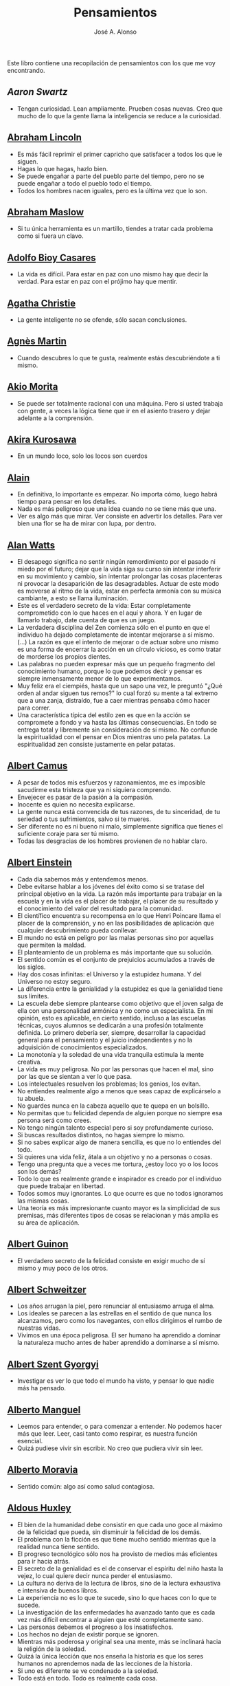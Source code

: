 #+TITLE: Pensamientos
#+AUTHOR: José A. Alonso
#+OPTIONS: ^:nil
#+OPTIONS: num:t
#+OPTIONS: :makeindex
#+HTML_HEAD: <link rel="stylesheet" type="text/css" href="./estilo.css" />
#+LATEX_CLASS_OPTIONS: [a4paper,12pt,twoside]
#+LATEX_HEADER:\usepackage{makeidx}
#+LATEX_HEADER:\makeindex

#+LATEX: \input preambulo

Este libro contiene una recopilación de pensamientos con los que me voy
encontrando.

** [[ https://es.wikipedia.org/wiki/Aaron_Swartz][Aaron Swartz]]
  + Tengan curiosidad. Lean ampliamente. Prueben cosas nuevas. Creo que mucho de
    lo que la gente llama la inteligencia se reduce a la curiosidad.

** [[https://es.wikipedia.org/wiki/Abraham_Lincoln][Abraham Lincoln]]
  + Es más fácil reprimir el primer capricho que satisfacer a todos los que le
    siguen.
  + Hagas lo que hagas, hazlo bien.
  + Se puede engañar a parte del pueblo parte del tiempo, pero no se puede
    engañar a todo el pueblo todo el tiempo.
  + Todos los hombres nacen iguales, pero es la última vez que lo son.

** [[https://es.wikipedia.org/wiki/Abraham_Maslow][Abraham Maslow]]
  + Si tu única herramienta es un martillo, tiendes a tratar cada problema como
    si fuera un clavo.

** [[https://es.wikipedia.org/wiki/Adolfo_Bioy_Casares][Adolfo Bioy Casares]]
  + La vida es difícil. Para estar en paz con uno mismo hay que decir la
    verdad. Para estar en paz con el prójimo hay que mentir.

** [[https://es.wikipedia.org/wiki/Agatha_Christie][Agatha Christie]]
  + La gente inteligente no se ofende, sólo sacan conclusiones.

** [[https://es.wikipedia.org/wiki/Agnes_Martin][Agnès Martin]]
  + Cuando descubres lo que te gusta, realmente estás descubriéndote a ti
    mismo.

** [[https://es.wikipedia.org/wiki/Akio_Morita][Akio Morita]]
  + Se puede ser totalmente racional con una máquina. Pero si usted trabaja con
    gente, a veces la lógica tiene que ir en el asiento trasero y dejar
    adelante a la comprensión.

** [[https://es.wikipedia.org/wiki/Akira_Kurosawa][Akira Kurosawa]]
  + En un mundo loco, solo los locos son cuerdos

** [[https://es.wikipedia.org/wiki/Alain][Alain]]
  + En definitiva, lo importante es empezar. No importa cómo, luego habrá
    tiempo para pensar en los detalles.
  + Nada es más peligroso que una idea cuando no se tiene más que una.
  + Ver es algo más que mirar. Ver consiste en advertir los detalles. Para ver bien
    una flor se ha de mirar con lupa, por dentro.

** [[https://es.wikipedia.org/wiki/Alan_Watts][Alan Watts]]
  + El desapego significa no sentir ningún remordimiento por el pasado ni miedo
    por el futuro; dejar que la vida siga su curso sin intentar interferir en
    su movimiento y cambio, sin intentar prolongar las cosas placenteras ni
    provocar la desaparición de las desagradables. Actuar de este modo es
    moverse al ritmo de la vida, estar en perfecta armonía con su música
    cambiante, a esto se llama iluminación.
  + Este es el verdadero secreto de la vida: Estar completamente comprometido
    con lo que haces en el aquí y ahora. Y en lugar de llamarlo trabajo, date
    cuenta de que es un juego.
  + La verdadera disciplina del Zen comienza sólo en el punto en que el
    individuo ha dejado completamente de intentar mejorarse a sí mismo. (...)
    La razón es que el intento de mejorar o de actuar sobre uno mismo es una
    forma de encerrar la acción en un círculo vicioso, es como tratar de
    morderse los propios dientes.
  + Las palabras no pueden expresar más que un pequeño fragmento del
    conocimiento humano, porque lo que podemos decir y pensar es siempre
    inmensamente menor de lo que experimentamos.
  + Muy feliz era el ciempiés, hasta que un sapo una vez, le preguntó "¿Qué
    orden al andar siguen tus remos?" lo cual forzó su mente a tal extremo que
    a una zanja, distraído, fue a caer mientras pensaba cómo hacer para correr.
  + Una característica típica del estilo zen es que en la acción se compromete
    a fondo y va hasta las últimas consecuencias. En todo se entrega total y
    libremente sin consideración de sí mismo. No confunde la espiritualidad con
    el pensar en Dios mientras uno pela patatas. La espiritualidad zen consiste
    justamente en pelar patatas.

** [[https://es.wikipedia.org/wiki/Albert_Camus][Albert Camus]]
  + A pesar de todos mis esfuerzos y razonamientos, me es imposible sacudirme
    esta tristeza que ya ni siquiera comprendo.
  + Envejecer es pasar de la pasión a la compasión.
  + Inocente es quien no necesita explicarse.
  + La gente nunca está convencida de tus razones, de tu sinceridad, de tu
    seriedad o tus sufrimientos, salvo si te mueres.
  + Ser diferente no es ni bueno ni malo, simplemente significa que tienes el
    suficiente coraje para ser tú mismo.
  + Todas las desgracias de los hombres provienen de no hablar claro.

** [[https://es.wikipedia.org/wiki/Albert_Einstein][Albert Einstein]]
  + Cada día sabemos más y entendemos menos.
  + Debe evitarse hablar a los jóvenes del éxito como si se tratase del
    principal objetivo en la vida. La razón más importante para trabajar en la
    escuela y en la vida es el placer de trabajar, el placer de su resultado y
    el conocimiento del valor del resultado para la comunidad.
  + El científico encuentra su recompensa en lo que Henri Poincare llama el
    placer de la comprensión, y no en las posibilidades de aplicación que
    cualquier descubrimiento pueda conllevar.
  + El mundo no está en peligro por las malas personas sino por aquellas que
    permiten la maldad.
  + El planteamiento de un problema es más importante que su solución.
  + El sentido común es el conjunto de prejuicios acumulados a través de los
    siglos.
  + Hay dos cosas infinitas: el Universo y la estupidez humana. Y del Universo
    no estoy seguro.
  + La diferencia entre la genialidad y la estupidez es que la genialidad tiene
    sus límites.
  + La escuela debe siempre plantearse como objetivo que el joven salga de ella
    con una personalidad armónica y no como un especialista. En mi opinión, esto
    es aplicable, en cierto sentido, incluso a las escuelas técnicas, cuyos
    alumnos se dedicarán a una profesión totalmente definida. Lo primero debería
    ser, siempre, desarrollar la capacidad general para el pensamiento y el juicio
    independientes y no la adquisición de conocimientos especializados.
  + La monotonía y la soledad de una vida tranquila estimula la mente creativa.
  + La vida es muy peligrosa. No por las personas que hacen el mal, sino por las
    que se sientan a ver lo que pasa.
  + Los intelectuales resuelven los problemas; los genios, los evitan.
  + No entiendes realmente algo a menos que seas capaz de explicárselo a tu
    abuela.
  + No guardes nunca en la cabeza aquello que te quepa en un bolsillo.
  + No permitas que tu felicidad dependa de alguien porque no siempre esa
    persona será como crees.
  + No tengo ningún talento especial pero si soy profundamente curioso.
  + Si buscas resultados distintos, no hagas siempre lo mismo.
  + Si no sabes explicar algo de manera sencilla, es que no lo entiendes del
    todo.
  + Si quieres una vida feliz, átala a un objetivo y no a personas o cosas.
  + Tengo una pregunta que a veces me tortura, ¿estoy loco yo o los locos son
    los demás?
  + Todo lo que es realmente grande e inspirador es creado por el individuo que
    puede trabajar en libertad.
  + Todos somos muy ignorantes. Lo que ocurre es que no todos ignoramos las
    mismas cosas.
  + Una teoría es más impresionante cuanto mayor es la simplicidad de sus
    premisas, más diferentes tipos de cosas se relacionan y más amplia es su área
    de aplicación.

** [[https://en.wikipedia.org/wiki/Albert_Guinon][Albert Guinon]]
  + El verdadero secreto de la felicidad consiste en exigir mucho de sí mismo y
    muy poco de los otros.

** [[https://es.wikipedia.org/wiki/Albert_Schweitzer][Albert Schweitzer]]
  + Los años arrugan la piel, pero renunciar al entusiasmo arruga el alma.
  + Los ideales se parecen a las estrellas en el sentido de que nunca los
    alcanzamos, pero como los navegantes, con ellos dirigimos el rumbo de
    nuestras vidas.
  + Vivimos en una época peligrosa. El ser humano ha aprendido a dominar la
    naturaleza mucho antes de haber aprendido a dominarse a sí mismo.

** [[https://es.wikipedia.org/wiki/Albert_Szent-Gy%C3%B6rgyi][Albert Szent Gyorgyi]]
  + Investigar es ver lo que todo el mundo ha visto, y pensar lo que nadie más
    ha pensado.

** [[https://es.wikipedia.org/wiki/Alberto_Manguel][Alberto Manguel]]
  + Leemos para entender, o para comenzar a entender. No podemos hacer más que
    leer. Leer, casi tanto como respirar, es nuestra función esencial.
  + Quizá pudiese vivir sin escribir. No creo que pudiera vivir sin leer.

** [[https://es.wikipedia.org/wiki/Alberto_Moravia][Alberto Moravia]]
  + Sentido común: algo así como salud contagiosa.

** [[https://es.wikipedia.org/wiki/Aldous_Huxley][Aldous Huxley]]
  + El bien de la humanidad debe consistir en que cada uno goce al máximo de la
    felicidad que pueda, sin disminuir la felicidad de los demás.
  + El problema con la ficción es que tiene mucho sentido mientras que la
    realidad nunca tiene sentido.
  + El progreso tecnológico sólo nos ha provisto de medios más eficientes para ir
    hacia atrás.
  + El secreto de la genialidad es el de conservar el espíritu del niño hasta
    la vejez, lo cual quiere decir nunca perder el entusiasmo.
  + La cultura no deriva de la lectura de libros, sino de la lectura exhaustiva
    e intensiva de buenos libros.
  + La experiencia no es lo que te sucede, sino lo que haces con lo que te
    sucede.
  + La investigación de las enfermedades ha avanzado tanto que es cada vez más
    difícil encontrar a alguien que esté completamente sano.
  + Las personas debemos el progreso a los insatisfechos.
  + Los hechos no dejan de existir porque se ignoren.
  + Mientras más poderosa y original sea una mente, más se inclinará hacia la
    religión de la soledad.
  + Quizá la única lección que nos enseña la historia es que los seres humanos
    no aprendemos nada de las lecciones de la historia.
  + Si uno es diferente se ve condenado a la soledad.
  + Todo está en todo. Todo es realmente cada cosa.

** [[https://es.wikipedia.org/wiki/Alejandro_Dumas][Alejandro Dumas]]
  + La vida es tan incierta, que la felicidad debe aprovecharse en el momento en
    que se presenta.
  + Para todos los males, hay dos remedios: el tiempo y el silencio.
  + Todas las generalizaciones son peligrosas, incluso ésta.

** [[https://es.wikipedia.org/wiki/Aleksandr_Solzhenitsyn][Aleksandr Solzhenitsin]]
  + La precipitación y la superficialidad son las enfermedades crónicas del
    siglo.

** [[https://es.wikipedia.org/wiki/Alexander_Fleming][Alexander Fleming]]
  + A veces uno realiza un hallazgo cuando no lo está buscando.
  + El investigador sufre las decepciones, los largos meses pasados en una
    dirección equivocada, los fracasos. Pero los fracasos son también útiles,
    porque, bien analizados, pueden conducir al éxito.
  + Un jardinero no debe ser impaciente. Las flores necesitan tiempo para
    desarrollarse; si se intenta apresurar su crecimiento, se les hace más mal
    que bien. Se las puede proteger contra los elementos, se las puede dar de
    comer y de beber, pero no resulta difícil matarlas si se las proporciona
    demasiada comida o bebidas demasiado fuertes. Ellas responden a la
    simpatía; son capaces de soportar tratamientos extremadamente duros. En
    resumen, se parecen mucho a los seres humanos.

** [[https://es.wikipedia.org/wiki/Alexander_Graham_Bell][Alexander Graham Bell]]
  + Concentra todos tus pensamientos en el trabajo que estás haciendo. Los
    rayos de sol no queman hasta que se concentran en un punto.
  + Los hombres más exitosos son aquellos cuyo éxito es el resultado de una
    acumulación constante. Es el hombre que avanza paso a paso, con su mente
    cada vez más amplia y progresivamente más capaz para comprender cualquier
    tema o situación.

** [[https://es.wikipedia.org/wiki/Alexander_Pope][Alexander Pope]]
  + Puesto que es razonable dudar de la mayoría de las cosas, debiéramos dudar
    más que de nada de esa razón nuestra que quisiera demostrar todas las
    cosas.

** [[https://es.wikipedia.org/wiki/Alexandra_David-N%C3%A9el][Alexandra David-Néel]]
  + Descuidar las pequeñas cosas con el pretexto de que preferimos las grandes,
    es la excusa de los flojos.

** [[https://es.wikipedia.org/wiki/Alexis_de_Tocqueville][Alexis de Tocqueville]]
  + Una idea falsa, pero clara y precisa, tendrá más poder en el mundo que una idea
    verdadera y compleja.

** [[https://es.wikipedia.org/wiki/Alfonso_X_de_Castilla][Alfonso X el Sabio]]
  + Quemad viejos leños, leed viejos libros, bebed viejos vinos, tened viejos
    amigos.

** [[https://es.wikipedia.org/wiki/Alfred_Korzybski][Alfred Korzybski]]
  + Hay dos maneras fáciles de moverse por la vida: creerlo todo o dudar de
    todo. Ambas nos evitan pensar.
  + Los logros del hombre descansan sobre el uso de símbolos. Nos gobiernan los
    símbolos.

** [[https://es.wikipedia.org/wiki/Alfred_de_Musset][Alfred de Musset]]
  + Sólo lo hermoso es cierto, nada es cierto sin belleza.

** [[https://es.wikipedia.org/wiki/Alfred_North_Whitehead][Alfred North Whitehead]]
  + Desde los primeros pasos de su educación el niño debe experimentar el placer
    del descubrimiento.
  + El objetivo de la ciencia es buscar explicaciones sencillas para hechos
    complejos.
  + La civilización avanza ampliando el número de operaciones importantes que
    podemos realizar sin pensar en ellas.
  + No hay verdades absolutas; todas las verdades son medias verdades. El mal
    surge de quererlas tratar como verdades absolutas.
  + No la ignorancia, sino la ignorancia de la ignorancia es la muerte del
    conocimiento.
  + Pensamos en generalidades, pero vivimos en detalles.
  + Se requiere una mente muy inusual para llevar a cabo el análisis de lo obvio.

** [[https://es.wikipedia.org/wiki/Almudena_Grandes][Almudena Grandes]]
  + Con el tiempo comprendí que la alegría era un arma superior al odio, las
    sonrisas más útiles, más feroces que los gestos de rabia y desaliento.

** [[https://es.wikipedia.org/wiki/Ambrose_Bierce][Ambrose Bierce]]
  + No hay nada nuevo bajo el sol, pero cuántas cosas viejas hay que no
    conocemos.

** [[https://es.wikipedia.org/wiki/Ana_Mar%C3%ADa_Matute][Ana María Matute]]
  + El mundo hay que fabricárselo uno mismo, hay que crear peldaños que te suban,
    que te saquen del pozo. Hay que inventar la vida porque acaba siendo verdad.

** [[https://es.wikipedia.org/wiki/Ana%C3%AFs_Nin][Anais Nin]]
  + No vemos jamás las cosas tal cual son, las vemos tal cual somos.

** [[https://en.wikipedia.org/wiki/Anatole_France][Anatole France]]
  + La vida nos enseña que no podemos ser felices sino al precio de cierta
    ignorancia.
  + Si cincuenta millones de personas dicen una tontería, sigue siendo una
    tontería.

** [[https://bit.ly/37bBjJJ][André Gide]]
  + El hombre no puede descubrir nuevos océanos a menos que tenga el coraje de
    perder de vista la orilla.
  + Muchas veces las palabras que tendríamos que haber dicho no se presentan ante
    nuestro espíritu hasta que ya es demasiado tarde.

** [[https://es.wikipedia.org/wiki/Andr%C3%A9_Malraux][André Malraux]]
  + En la política es a veces como en la gramática: un error en el que todos
    incurren finalmente es reconocido como regla.

** [[https://es.wikipedia.org/wiki/Andr%C3%A9_Maurois][André Maurois]]
  + La lectura de un buen libro es un diálogo incesante en que el libro habla y
    el alma contesta.
  + Sólo hay una verdad absoluta: que la verdad es relativa.

** [[https://es.wikipedia.org/wiki/Andr%C3%A9s_Neuman][Andrés Neuman]]
  + Cada vez que nace un héroe muere un ciudadano.
  + Corregir es el aprendizaje más terrible: ¿cómo es posible que, para escribir
    apenas un poco mejor, tengamos que entender que escribimos tan mal?
  + Darle sentido a lo inevitable: esa es la diferencia entre la depresión y el
    arte.
  + Las ideas actúan. Por eso no todas las ideas son respetables.
  + Permanecer indiferente es comprometedor.
  + Qué increíble progreso supodría reemplazar lo políticamente correcto por lo
    moralmente profundo.
  + Un texto no parte de un punto de vista: lo alcanza poco a poco.

** [[https://es.wikipedia.org/wiki/Angela_Davis][Angela Davis]]
  + No estoy aceptando las cosas que no puedo cambiar, estoy cambiando las cosas
    que no puedo aceptar.

** [[https://es.wikipedia.org/wiki/Anthony_de_Mello][Anthony de Mello]]
  + El silencio no es la ausencia de sonido, sino la ausencia de ego.
  + ¿En qué crees que gasta su vida la mayoría de la gente? ¡En impresionar a
    los otros!
  + Jamás se ha emborrachado nadie a base de comprender intelectualmente la
    palabra vino.
  + Medita, contempla los muros; observa tus ideas, tus hábitos, tus apegos y
    tus miedos, sin emitir juicio ni condena de ningún tipo. Limítate a
    mirarlos y se derrumbarán.

** [[https://es.wikipedia.org/wiki/Antoine_de_Saint-Exup%C3%A9ry][Antoine de Saint-Exupéry]]
  + El sentido de las cosas no está en las cosas mismas, sino en nuestra
    actitud hacia ellas.
  + El fracaso fortifica a los fuertes.
  + La huida no ha llevado a nadie a ningún sitio.
  + La perfección se consigue, no cuando no haya más a añadir, sino cuando no
    hay nada más por quitar.
  + Lo importante no es llegar, es saber adónde se va.
  + Si quieres construir un barco, no empieces por buscar madera, cortar tablas
    o distribuir el trabajo. Inspira primero en los hombres y mujeres el anhelo
    por el ancho y libre mar.

** [[https://es.wikipedia.org/wiki/Antoni_Gaud%C3%AD][Antoni Gaudí]]
  + La originalidad consiste en volver al origen; así pues, original es aquello que
    vuelve a la simplicidad de las primeras soluciones.
  + Para hacer las cosas bien es necesario: primero, el amor, segundo, la
    técnica.

** [[https://es.wikipedia.org/wiki/Antonio_Escohotado][Antonio Escohotado]]
  + Mi vida ha sido feliz porque he perseguido siempre el conocimiento, en el
    sentido de cambiar de idea. Solo aprender nos permite cambiar de idea.

** [[https://es.wikipedia.org/wiki/Antonio_Gala][Antonio Gala]]
  + Darle a cada día su propio afán, pero también su propia sonrisa, su propio
    gozo, su propio color, su propio aroma. Eso es la inteligencia. Porque una
    inteligencia que no nos ayude a vivir, no la quiero.
  + La felicidad es darse cuenta que nada es demasiado importante.

** [[https://es.wikipedia.org/wiki/Antonio_Gramsci][Antonio Gramsci]]
  + El reto de la modernidad es vivir sin ilusiones y sin desilusionarse.
  + El viejo mundo se muere. El nuevo tarda en aparecer. Y en ese claroscuro
    surgen los monstruos.
  + Quiero que cada mañana sea para mi año nuevo. Cada día quiero echar
    cuentas conmigo mismo, y renovarme cada día.

** [[https://es.wikipedia.org/wiki/Antonio_Machado][Antonio Machado]]
  + Aprendió tantas cosas, que no tuvo tiempo para pensar en ninguna de
    ellas.
  + Ayudadme a comprender lo que os digo, y os lo explicaré más despacio.
  + Caminante, no hay camino:
    se hace camino al andar.
  + De cada diez novedades que pretenden descubrirnos, nueve son
    tonterías. La décima y última, que no es necedad, resulta a última
    hora que tampoco es nueva.
  + El escepticismo es una posición vital, no lógica, que ni afirma ni niega, se
    limita a preguntar, y no se asusta de las contradicciones.
  + Despacito y buena letra:
    el hacer las cosas bien
    importa más que el hacerlas.
  + Entre hacer las cosas bien y hacerlas mal está el no hacerlas, como término
  + Es propio de hombres de cabezas medianas embestir contra todo aquello que no
  + Hay que tener los ojos muy abiertos para ver las cosas como son; aún más
    abiertos para verlas otras de lo que son; más abiertos todavía para verlas
    mejores de lo que son.
  + Huid de escenarios, púlpitos, plataformas y pedestales. Nunca perdáis contacto
    con el suelo; porque sólo así tendréis una idea aproximada de vuestra estatura.
  + Juzgarnos o corregirnos supone aplicar la medida ajena al paño propio.
  + La página escrita nunca recuerda todo lo que se ha intentado, sino lo poco
    que se ha conseguido.
  + La política, señores, es una actividad importantísima. Yo no os aconsejaré
    nunca el apoliticismo, sino el desdeño de la política mala, que hacen
    trepadores y cucañistas, sin otro propósito que el de obtener ganancia y
    colocar parientes. Vosotros debéis hacer política, aunque otra cosa os digan
    los que pretenden hacerla sin vosotros, y, naturalmente, contra
    vosotros. Solo me atrevo a aconsejaros que la hagáis a cara descubierta… Y a
    quien os eche en cara vuestros pocos años bien podéis decirle que la
    política no ha de ser necesariamente cosa de viejos. Hay movimientos
    políticos que tienen su punto de arranque en una justificada rebelión de
    menores contra la inepcia de los sedicentes padres de la patria…Hasta las
    madres os pudieran aconsejar: “Toma el volante, niño, porque estoy viendo
    que tu papá nos va a estrellar a todos -de una vez- en la cuneta del camino.
  + Las razones no se transmiten, se engendran, por cooperación, en el diálogo.
  + Lo corriente en el hombre es la tendencia a creer verdadero cuanto le reporta
    alguna utilidad. Por eso hay tantos hombres capaces de comulgar con ruedas de
    molino.
  + Preguntadlo todo, como hacen los niños. ¿Por qué esto? ¿Por qué lo otro? ¿Por
    qué lo de más allá? En España no se dialoga porque nadie pregunta, como no sea
    para responderse a sí mismo.
  + Nunca traces tu frontera
    ni cuides de tu perfil;
    todo eso es cosa de fuera.
  + Por mucho que un hombre valga, nunca tendrá valor más alto que el de ser
    hombre.
  + Porque toda visión requiere distancia, no hay manera de ver las cosas
    sin salirse de ellas.
  + Sed hombres de mal gusto. Yo os aconsejo el mal gusto para combatir
    los excesos de la moda.
  + Si es bueno vivir, todavía es mejor soñar, y lo mejor de todo, despertar.
  + Todo necio
    confunde valor y precio.
  + ¡Qué difícil es,
    cuando todo baja,
    no bajar también!.
  + ¿Tu verdad? No, la Verdad,
    y ven conmigo a buscarla.
    La tuya guárdatela.
  + Y nadie pregunta ni nadie contesta, todos hablan solos.

** [[https://es.wikipedia.org/wiki/Antonio_Porchia][Antonio Porchia]]
  + Las dificultades también pasan como todo pasa, sin dificultad.

** [[https://es.wikipedia.org/wiki/Ant%C3%B3n_Ch%C3%A9jov][Antón Chéjov]]
  + Los hombre inteligentes quieren aprender. Los demás, enseñar.

+ Anónimo
  + Conócete a tí mismo.
  + Cuando crees que sabes todas las respuestas, la vida te cambia todas las
    preguntas.
  + En todo la medida.
  + Hay quienes cruzan el bosque y sólo ven leña para el fuego.
  + La palabra y la piedra suelta no tienen vuelta.
  + La vida crece en las orillas, no en las aguas turbulentas.
  + La vida es un espejo; si le sonries, te sonreirá; si le pones mala cara, te
    la pondrá.
  + Las mentes brillantes manejan ideas; las corrientes hablan de actualidades;
    las mediocres hablan de los demás.
  + Las personas inteligentes son capaces de simplificar lo complejo; los
    tontos, en cambio, suelen complicar lo sencillo.
  + Los errores son como una colección por fascículos: cada uno te enseña una
    lección, pero el precio es cada vez más alto.
  + Poco basta cada día, si cada día se logra ese poco.
  + Sólo se comprende cuando se deja de obedecer, sólo se obedece cuando no se
    comprende.

** [[https://es.wikipedia.org/wiki/Arist%C3%B3teles][Aristóteles]]
  + Cualquiera puede enfadarse, eso es algo muy sencillo. Pero enfadarse con la
    persona adecuada, en el grado exacto, en el momento oportuno, con el
    propósito justo y del modo correcto, eso, ciertamente, no resulta tan
    sencillo.
  + El género humano tiene, para saber conducirse, el arte y el razonamiento.
  + El hombre de mentalidad superior debe preocuparse más de la verdad que de
    lo que piensa la gente.
  + El ignorante afirma, el sabio duda y reflexiona.
  + El que no busca la felicidad es el que la encuentra.
  + El sabio no dice todo lo que piensa, pero siempre piensa todo lo que
    dice.
  + En primer lugar, tener un ideal definido, claro y práctico; una meta, un
    objetivo. En segundo lugar, acopiar los medios necesarios para alcanzar los
    fines: sabiduría, dinero, materiales y métodos. En tercer lugar, ajustar
    todos los medios a ese exclusivo fin.
  + Es ignorancia no saber distinguir entre lo que necesita demostración y lo
    que no la necesita.
  + La felicidad es de quienes se bastan a sí mismos.
  + La habilidad de exponer una idea es tan importante como la idea en sí misma.
  + Mercaderes e industriales no deben ser admitidos a la ciudanía, porque su
    género de vida es abyecto y contrario a la virtud.
  + No basta decir solamente la verdad, mas conviene mostrar la causa de la
    falsedad.
  + Sólo hay una manera de evitar la crítica: no hagas nada, no digas nada, y
    no seas nada.
  + Sólo una mente educada puede comprender un pensamiento diferente al suyo sin
    necesidad de aceptarlo.
  + Somos lo que hacemos día a día. De modo que la excelencia no es un acto,
    sino un hábito.
  + Uno no sabe lo que sabe hasta que puede enseñar a otro.

** [[https://es.wikipedia.org/wiki/Arthur_Conan_Doyle][Arthur Conan Doyle]]
  + Ha sido durante mucho tiempo mi axioma que las pequeñas cosas son
    infinitamente lo más importante.
  + Una vez descartado lo imposible, lo que queda, por improbable que parezca,
    debe ser la verdad.

** [[https://en.wikipedia.org/wiki/Arthur_Helps][Arthur Helps]]
  + La lectura es a veces una estratagema para eludir pensar.

** [[https://es.wikipedia.org/wiki/Arthur_Koestler][Arthur Koestler]]
  + En cualquier lenguaje es difícil hacer una sentencia que diga exactamente lo
    que deseas.

** [[https://es.wikipedia.org/wiki/Arthur_Schopenhauer][Arthur Schopenhauer]]
  + Cuanto más sea lo que tiene alguien en su interior, tanto menos requerirá de
    fuera y, por consiguiente, tanto menos significarán los otros para él. De ahí
    que la eminencia del espíritu conduzca a la misantropía.
  + El alquimista, en su búsqueda del oro encontró muchas otras cosas de gran
    valor.
  + El joven debe, tempranamente, estar capacitado para soportar estar solo; ya
    que es una fuente de felicidad y paz mental.
  + El mundo en el cual cada uno vive depende de cómo lo conciba, y se ajusta, por
    ello, a las diferencias mentales: según sea cada mente, ese mundo resultará más
    pobre, anodino y superficial, o rico, interesante y lleno de sentido.
  + El mundo es mi representación: esta verdad es aplicable a todo ser que vive y
    conoce, aunque sólo al hombre le sea dado tener conciencia de ella; llegar a
    conocerla es poseer el sentido filosófico. Cuando el hombre conoce esta verdad
    estará para él claramente demostrado que no conoce ni un sol ni unta tierra, y
    sí únicamente un ojo que ve el sol y una mano que siente el contacto con la
    tierra; que el mundo que le rodea no existe más que como representación, esto
    es, en relación con otro ser: aquel que le percibe, o sea él mismo. Si hay
    alguna verdad a priori es ésta, pues expresa la forma general de la
    experiencia, la más general de todas, incluidas las de espacio, tiempo y
    causalidad, puesto que la suponen.
  + En consecuencia el presente siempre resulta insatisfactorio, pero el futuro
    es incierto y el pasado irrevocable.
  + Es una gran torpeza perder en lo interno para ganar en lo externo; es decir,
    sacrificar parcial o totalmente la tranquilidad, la independencia y el ocio
    de uno mismo en aras del brillo, el rango, el lujo, los títulos o los
    honores.
  + La influencia tan benéfica que ejerce una vida retraída sobre nuestra
    serenidad de ánimo se basa casi siempre en que evita que tengamos que estar
    continuamente bajo la mirada de los demás, nos libra de preocuparnos de cuáles
    puedan ser las opiniones de estos y nos restituye el control de nuestro
    ser.
  + La soledad concede al hombre dotado de grandes cualidades intelectuales una
    doble ventaja: primero, le proporciona la posibilidad de estar consigo
    mismo; y, segundo, la de no estar con los demás.
  + Lo que se opone más al hallazgo de la verdad no es la falsa apariencia que
    surge de las cosas, llevando al error, ni tampoco inmediatamente la debilidad
    de la inteligencia, sino la opinión presupuesta, el prejuicio que se impone
    como impedimento a priori a la verdad.
  + Los alquimistas en su búsqueda de oro descubrieron muchas otras cosas de
    mayor valor.
  + Los hombres han inventado la vida de sociedad porque les es más fácil
    soportar a los demás que soportarse a sí mismos.
  + Los sucesos de nuestra vida se parecen a las imágenes de un caleidoscopio en
    el que vemos algo diferente cada vez que lo hacemos girar, aunque en el
    fondo siempre tengamos lo mismo frente a nuestros ojos.
  + No hay mayor goce espiritual que la lectura de los antiguos clásicos: su
    lectura, aunque de una media hora, nos purifica, recrea, refresca, eleva y
    fortalece, como si se hubiese bebido en una fresca fuente que mana entre
    rocas.
  + Nuestra felicidad depende más de lo que tenemos en nuestras cabezas que en
    nuestros bolsillos.
  + Nuestra vida práctica y real es, cuando no la mueven las pasiones, aburrida
    e insulsa; y cuando la mueven, no tarda en volverse dolorosa; de ahí que
    sólo sean felices quienes han recibido una cantidad de inteligencia que
    excede en grado mayor o menor la que se requiere para el servicio de la
    voluntad. Pues ello les permite llevar, junto a su vida real, una vida
    intelectual que los ocupa y entretiene continuamente de forma indolora y,
    sin embargo, animada.
  + Querer es esencialmente sufrir, y como vivir es querer, toda vida es por
    esencia dolor.
  + Sufrimos al no obtener lo que deseamos y, si lo obtenemos, nos aburre
    inmediatamente; nuestra vida oscila entre el deseo, el dolor y el tedio.
  + Todos buscan el porqué en vez de considerar el qué; aspiran a lo lejano en
    vez de tomar lo cercano; se dirigen hacia fuera en todas direcciones en vez de
    ir hacia sí mismos, donde todo enigma se resuelve.
  + Un obstáculo capital del progreso del género humano es que la gente no
    escucha a quienes hablan con sensatez sino a quienes hablan más alto.

** [[https://es.wikipedia.org/wiki/Arturo_Graf][Arturo Graf]]
  + El hombre comienza, en realidad, a ser viejo cuando deja de ser educable.
  + El que en un arte ha llegado a maestro puede prescindir de las reglas.
  + La perseverancia es la virtud por la cual todas las otras virtudes dan su
    fruto.
  + El saber y la razón hablan; la ignorancia y el error gritan.
  + Si quieres oír cantar a tu alma, haz el silencio a tu alrededor.

** [[https://es.wikipedia.org/wiki/Baltasar_Graci%C3%A1n][Baltasar Gracián]]
  + El primer paso de la ignorancia es presumir de saber.
  + Hay dos tipos de personas que son buenas para prevenir el peligro: los que
    han aprendido a su costa, y los inteligentes que aprenden en gran parte a
    costa de los demás.
  + Lo bueno, si breve, dos veces bueno; lo malo, si poco, no tan malo.
  + Más daña el decaimiento del ánimo que el del cuerpo.
  + No te pongas en el lado malo de un argumento simplemente porque tu oponente
    se ha puesto en el lado correcto.
  + Saber y saberlo demostrar es saber dos veces.

** [[https://es.wikipedia.org/wiki/Baruch_Spinoza][Baruch Spinoza]]
  + La actividad más importante que un ser humano puede lograr es aprender para
    entender, porque entender es ser libre.
  + El hombre libre, el hombre de ánimo fuerte, no odia a nadie, no se irrita con
    nadie, a nadie envidia, contra nadie se indigna, no siente desprecio por nadie y
    no experimenta la menor soberbia.
  + La actividad más importante que un ser humano puede lograr es aprender para
    entender, porque entender es ser libre.
  + Si somos marionetas, nuestra mejor opción para dejar de serlo es tratar de
    averiguar la lógica del titiritero.
  + Todos los prejuicios que intento indicar aquí dependen de uno solo, a
    saber: el hecho de que los hombres supongan, comúnmente, que todas las
    cosas de la naturaleza actúan, al igual que ellos mismos, por razón de un
    fin.

** [[https://es.wikipedia.org/wiki/Benjamin_Disraeli][Benjamin Disraeli]]
  + Darse cuenta de que se es ignorante es un gran paso hacia el saber.
  + El hombre no es hijo de las circunstancias. Las circunstancias son hijas de
    los hombres.
  + La juventud es un disparate; la madurez, una lucha; la vejez, un
    remordimiento.

** [[https://es.wikipedia.org/wiki/Benjamin_Franklin][Benjamin Franklin]]
  + Bienaventurado el que no espera nada, porque nunca será decepcionado.
  + Dime y lo olvido, enséñame y lo recuerdo, involúcrame y lo aprendo.
  + El hombre descontento no encuentra silla cómoda.
  + La llave que se usa constantemente reluce como plata: no usándola se llena de
    herrumbre. Lo mismo pasa con el entendimiento.
  + La peor decisión es la indecisión.
  + La vida es un diez por ciento de lo que haces y un noventa por ciento de
    cómo la tomas.
  + Los hombres son criaturas muy raras: la mitad censura lo que practica, la
    otra mitad practica lo que censura, el resto siempre dice y hace lo que
    debe.
  + No anticipéis las tribulaciones ni temáis lo que seguramente no os puede
    suceder. Vivid siempre en un ambiente de optimismo.
  + Si deseas persuadir, apela al interés y no a la razón.
  + Tres podrían guardar un secreto si dos de ellos hubieran muerto.

** [[https://es.wikipedia.org/wiki/Bernard_Le_Bovier_de_Fontenelle][Bernard Le Bovier de Fontenelle]]
  + Solemos llamar inútiles a las cosas que no comprendemos.

** [[https://bit.ly/3oRRBiL][Bernard Shaw]]
  + Cuando un hombre estúpido hace algo que le avergüenza, siempre dice que cumple
    con su deber.
  + Dichoso es el que tiene una profesión que coincide con su afición.
  + Dos tragedias hay en la vida: no lograr lo que el corazón ansía y lograrlo.
  + El hombre con dolor de muelas piensa que todos los que tienen dientes sanos
    son felices. El hombre pobre comete el mismo error con el rico.
  + El hombre razonable se adapta al mundo: el irracional persiste en intentar
    adaptar el mundo a sí mismo. Por lo tanto, todo progreso depende del hombre
    irrazonable.
  + El secreto de ser desdichado estriba en tener tiempo de pensar si se es, o
    no, feliz. La cura es la ocupación, porque ocupación significa preocupación;
    y la persona preocupada no es ni feliz ni infeliz, sino simplemente viva y
    activa, lo que es más agradable que cualquier felicidad hasta que uno se cansa
    de ella.
  + Es difícil, si no imposible, para la mayoría de la gente pensar de otra
    manera que no sea en la moda de su propia época.
  + La actividad es el único camino que lleva al conocimiento.
  + La gente siempre culpa a las circunstancias por lo que son. No creo en las
    circunstancias. Las personas que se llevan bien en este mundo son las personas
    que se levantan y buscan las circunstancias que quieren y, si no las
    encuentran, las hacen.
  + Los perros no molestan hasta que ladran y los necios hasta que hablan.
  + Los que son capaces, crean; los que no son capaces, enseñan.
  + Mi forma de bromear es decir la verdad. Es la broma más divertida del mundo.
  + Mientras tenemos un deseo, tenemos una razón de vivir. La satisfacción es la
    muerte.
  + No hagas a los demás como esperarías que te hicieran a ti. Puede que sus
    gustos no sean los mismos.
  + No sabe nada y cree que lo sabe todo: todo apunta claramente a una carrera
    política.
  + Si comienzas por sacrificarte por tus seres queridos, terminarás odiando a
    aquellos por quienes te has sacrificado.
  + Siempre hay peligro para aquellos que lo temen.
  + Soy tan partidario de la disciplina del silencio, que podría hablar hora
    enteras sobre ella.
  + Todo necio cree lo que le dicen sus maestros y llama a su credulidad ciencia o
    moralidad con tanta seguridad como su padre la llamaba revelación divina.

** [[https://en.wikipedia.org/wiki/Bertolt_Brecht][Bertolt Brecht]]
  + ¡No temas preguntar, compañero!/ ¡No te dejes convencer!/ ¡Compruébalo tú
    mismo!/ lo que no sabes por ti,/ no lo sabes.

** [[https://es.wikipedia.org/wiki/Bertrand_Russell][Bertrand Russell]]
  + Al contrario del esquema habitual me he hecho gradualmente más rebelde a medida
    que envejezco.
  + Aunque esto pueda parecer una paradoja, toda la ciencia exacta está dominada
    por la idea de aproximación. Cuando un hombre te dice que sabe la verdad
    exacta sobre cualquier cosa, puedes deducir que es un hombre inexacto.
  + Cuando se quiere enseñar a los niños a pensar, se empieza por tratarlos
    seriamente cuando son pequeños, darles responsabilidades, hablarles con
    franqueza, darles privacidad y soledad, y hacerlos lectores y pensadores de
    pensamientos significativos desde el principio. Eso es si quieres enseñarles a
    pensar.
  + El hecho de que una opinión haya estado muy difundida no es prueba alguna de
    que no sea totalmente absurda.
  + El mayor desafío para cualquier pensador es plantear el problema de una
    manera que permita una solución.
  + El método de establecer como postulado lo que queramos tiene muchas
    ventajas. Las mismas que tiene el robo sobre el trabajo honrado.
  + El tiempo que disfrutes desperdiciándolo no es tiempo desperdiciado.
  + El verdadero espíritu del deleite, la exaltación que es la piedra de toque
    de la más alta excelencia, se encuentra en las matemáticas tanto como en la
    poesía.
  + Gran parte de las dificultades por las que atraviesa el mundo se deben a
    que los ignorantes están completamente seguros y los instruidos llenos de
    dudas.
  + La ciencia es lo que sabes, la filosofía es lo que no sabes.
  + La matemática, correctamente vista, posee no sólo la verdad, sino la belleza
    suprema - una belleza fría y austera, como la de la escultura, sin apelar a
    ninguna parte de nuestra naturaleza más débil, sin los hermosos adornos de la
    pintura o la música, pero sublimemente pura, y capaz de una perfección severa
    como sólo el arte más grande puede mostrar.
  + La mayoría de los grandes males que los hombres han infligido a los hombres
    han llegado a través de gente que se sentía completamente segura de algo
    que, en realidad era falso.
  + Los hombres nacen ignorantes, no estúpidos. Es la educación lo que puede
    hacerles estúpidos.
  + Mucha gente preferiría morir antes que pensar. De hecho, lo hacen.
  + Una vida feliz tiene que ser, en gran medida, una vida tranquila, pues solo
    en un ambiente tranquilo puede vivir la auténtica alegría.
  + Decálogo:
    1. No estés absolutamente seguro de nada.
    2. No creas conveniente actuar ocultando pruebas, pues las pruebas terminan
       por salir a la luz.
    3. Nunca intentes oponerte al raciocino, pues seguramente lo conseguirás.
    4. Cuando encuentres oposición, aunque provenga de tu esposo o de tus hijos,
       trata de superarla por medio de la razón y no de la autoridad, pues una
       victoria que dependa de la autoridad es irreal e ilusoria.
    5. No respetes la autoridad de los demás, pues siempre se encuentran
       autoridades enfrentadas.
    6. No utilices la fuerza para suprimir las ideas que crees perniciosas, pues
       si lo haces, ellas te suprimirán a ti.
    7. No temas ser extravagante en tus ideas, pues todas la ideas ahora
       aceptadas fueron en su día extravagantes.
    8. Disfruta más con la discrepancia inteligente que con la conformidad
       pasiva, pues si valoras la inteligencia como debieras, aquélla significa
       un acuerdo más profundo que ésta.
    9. Muéstrate escrupuloso en la verdad, aunque la verdad sea incómoda, pues
       más incómoda es cuando tratas de ocultarla.
    10. No sientas envidia de la felicidad de los que viven en el paraíso de los
        necios, pues sólo un necio pensará que eso es la felicidad.

** [[https://es.wikipedia.org/wiki/Blaise_Pascal][Blaise Pascal]]
  + El hombre está dispuesto siempre a negar todo aquello que no comprende.
  + Es mucho mejor conocer algo acerca de todo, que acerca de una sola cosa. Lo
    universal es siempre mejor.
  + He descubierto que toda la maldad humana proviene de la incapacidad del ser
    humano de sentarse en calma en una habitación.
  + He redactado esta carta más extensa de lo usual porque carezco de tiempo para
    escribirla más breve.
  + La mayoría de los males les vienen a los hombres por no quedarse en casa.
  + La verdadera función de la razón es mostrar al hombre que algunas cosas
    están más allá de la razón
  + Ni la contradicción es indicio de falsedad, ni la falta de contradicción es
    indicio de verdad.
  + No se muestra la grandeza por estar en un extremo, sino tocando los dos a
    la vez y llenando el espacio intermedio.
  + Toda la miseria de los hombres proviene de una única cosa, que es no saber
    permanecer en reposo en una habitación.
  + Vale más saber alguna cosa de todo, que saberlo todo de una sola cosa.

** [[https://es.wikipedia.org/wiki/B%C3%ADas][Bías de Priene]]
  + Pon manos a la obra con lentitud, pero, una vez comenzada, sé constante.

** [[https://es.wikipedia.org/wiki/Bodhidharma][Bodhidharma]]
  + Buscar es sufrir. No buscar nada es felicidad.

** [[https://es.wikipedia.org/wiki/Buda_Gautama][Buda Gautama]]
  + Duda de todo. Encuentra tu propia luz.
  + Si tiene solución, ¿por qué lloras? Si no tiene solución, ¿por qué lloras?
  + Todo lo que somos es el resultado de lo que hemos pensado.
  + Buda reducía su visión del mundo a cuatro puntos:
    1. la vida es sufrimiento;
    2. el sufrimiento nace del deseo;
    3. elimina el deseo y habrás eliminado el sufrimiento, y
    4. vive una vida decente y medita para que ello te ayude a eliminar el
       deseo.
  + Ni tu peor enemigo puede hacerte tanto daño como tus propios pensamientos.

** [[https://es.wikipedia.org/wiki/Burrhus_Frederic_Skinner][Burrhus Frederic Skinner]]
  + El auténtico problema no es si las máquinas piensan, sino si lo hacen los
    hombres.

** [[https://bit.ly/3o1l5tc][C.S. Lewis]]
  + Lo que ves y escuchas depende de qué tipo de persona eres y desde qué punto
    estás mirando.
  + Nunca se es demasiado viejo, para trazar una nueva meta, o soñar un nuevo
    sueño.

** [[https://es.wikipedia.org/wiki/Calvin_Coolidge][Calvin Coolidge]]
  + La educación consiste en enseñar a los hombres, no lo que deben pensar,
    sino a pensar.

** [[https://es.wikipedia.org/wiki/Carl_Gustav_Jung][Carl Gustav Jung]]
  + El zapato que le ajusta a un hombre le aprieta a otro; no hay receta para
    la vida que funcione en todos los casos.
  + Eres lo que haces, no lo que dices que vas a hacer.
  + Hasta que no hagas consciente lo inconsciente, éste dirigirá tu vida y lo
    llamarás destino.
  + La soledad es peligrosa. Es adictiva. Una vez que te das cuenta de cuánta
    paz hay en ella, no quieres lidiar con la gente...
  + La soledad no consiste en no tener personas alrededor, sino en no poder
    comunicar las cosas que a uno le parecen importantes, o callar ciertos
    puntos de vista.
  + No soy lo que me pasó, soy lo que elijo ser.
  + Pensar es difícil. Por eso la mayoría de la gente prefiere juzgar.
  + Queremos tener certezas y no tener dudas - resultados y no experimentos - sin
    ver que las certezas sólo pueden surgir a través de la duda y los resultados
    sólo a través del experimento.
  + Todo lo que nos irrita de los demás, nos puede ayudar a entendernos mejor a
    nosotros mismos.
  + Uno recuerda con aprecio a sus maestros brillantes, pero con gratitud a
    aquellos que tocaron nuestros sentimientos.

** [[https://bit.ly/2ZX47lo][Carl Sagan]]
  + En la ciencia suele ocurrir que un científico diga: Es un buen argumento, yo
    estaba equivocado ́, cambie de opinión y desde ese momento no se vuelva a
    mencionar la antigua posición. Realmente pasa. Aunque no lo frecuentemente que
    debería ya que los científicos son humanos y el cambio es a veces doloroso. Pero
    ocurre cada día. No recuerdo la última vez que algo así pasó en política o
    religión.
  + No puedes convencer a un creyente de nada porque sus creencias no están
    basadas en evidencia, están basadas en una enraizada necesidad de creer.
  + Una de las lecciones más tristes de la historia es ésta: si se está sometido
    a un engaño demasiado tiempo, se tiende a rechazar cualquier prueba de que es
    un engaño. En cuanto se da poder a un charlatán sobre uno mismo, casi nunca
    se puede recuperar.

** [[https://es.wikipedia.org/wiki/Carl_Schurz][Carl Schurz]]
  + Los ideales son como las estrellas. Nunca los alcanzamos, pero, como los
    marineros en el mar, trazamos nuestro rumbo por medio de ellos.

** [[https://es.wikipedia.org/wiki/Carlos_Fuentes][Carlos Fuentes]]
  + Sólo pueden disipar el horror tres consejos: no admires el poder, no
    detestes al enemigo y no desprecies a los que sufren.

** [[https://es.wikipedia.org/wiki/Chantal_Maillard][Chantal Maillard]]
  + Las palabras no son inocentes, llevan un lastre. Cuando pensamos lo hacemos
    con las palabras que lo acarrean. Tal como hablamos, pensamos, y tal como
    pensamos, actuamos. Dependiendo de las palabras que utilicemos, así será
    nuestro mundo.

** [[https://en.wikipedia.org/wiki/Charles_Baudelaire][Charles Baudelaire]]
  + Hay personas que sólo se divierten en manada. El verdadero héroe se divierte
    solo.
  + Todo hombre sano puede pasarse dos días sin comer, pero nunca sin poesía.

** [[https://es.wikipedia.org/wiki/Charles_Bukowski][Charles Bukowski]]
  + ¿Recuerdas quién eras antes de que el mundo te dijera quién debías ser?

** [[https://es.wikipedia.org/wiki/Charles_Chaplin][Charles Chaplin]]
  + Aprende como si fueras a vivir toda la vida y vive como si fueras a morir
    mañana.
  + Ríe y el mundo reirá contigo; llora y el mundo, dándote la espalda, te
    dejará llorar.

** [[https://es.wikipedia.org/wiki/Charles_Darwin][Charles Darwin]]
  + La ignorancia engendra más con frecuencia confianza que el conocimiento.

** [[https://es.wikipedia.org/wiki/Charles_Dickens][Charles Dickens]]
  + Cada fracaso nos enseña algo que necesitamos aprender.
  + Concéntrate en lo bueno que te pasa, que a todos nos pasa mucho; y no en las
    desgracias, que a todos nos pasa alguna.
  + Hay hombres que parecen tener sólo una idea y es una lástima que sea
    equivocada.

** [[https://en.wikipedia.org/wiki/Charles_Dudley_Warner][Charles Dudley Warner]]
  + Nadie puede tratar sinceramente de ayudar a otro sin ayudarse a sí mismo.

** [[https://es.wikipedia.org/wiki/Zhuangzi][Chuang Tse (o Zhuangzi)]]
  + El gran saber todo lo abarca. El pequeño todo lo divide.
  + El sabio es alguien cuyo corazón anda siempre de excursión.
  + La perfección está en adaptarse a todo con ligero corazón y en fortalecer tu
    interior acogiendo lo inevitable. Aunque nada hay más arduo, cierto, que
    aceptar el destino.
  + Lo fácil es lo correcto.
    Empieza correctamente y te resultará fácil.
    Continúa con facilidad y estarás en lo correcto.
    El modo correcto de ir con facilidad es olvidarse del modo correcto.
    Y olvidarse de que el ir es fácil.
  + Caminando se hace el camino, y a las cosas dándoles un nombre.
  + Saber que hay cosas que no se pueden saber es la cumbre del saber.

** [[https://es.wikipedia.org/wiki/Claude_L%C3%A9vi-Strauss][Claude Lévi-Strauss]]
  + El científico no es una persona que da las respuestas correctas, es el que
    hace las preguntas correctas.

** [[https://es.wikipedia.org/wiki/Claudio_Ptolomeo][Claudio Ptolomeo]]
  + Consideramos que es un buen principio para explicar los fenómenos la hipótesis
    más simple posible.
  + Todo lo que es difícil de alcanzar es atacado fácilmente por la generalidad de
    los hombres.

** [[https://es.wikipedia.org/wiki/Cicer%C3%B3n][Cicerón]]
  + Hay que atender no sólo a lo que cada cual dice, sino a lo que siente y al
    motivo porque lo siente.
  + Humano es errar; pero sólo los estúpidos perseveran en el error.
  + La necedad es la madre de todos los males.
  + Mi conciencia tiene para mí más peso que la opinión de todo el mundo.
  + No hay ventaja alguna en conocer el futuro; al contrario, es doloroso
    atormentarse sin provecho.
  + Pensar es como vivir dos veces.
  + ¿Qué cosa más grande que tener a alguien con quien te atrevas a hablar como
    contigo mismo?
  + Si cerca de la biblioteca tienes un jardín ya no te faltará de nada.
  + Si quieres aprender, enseña.
  + Si quieres ser viejo mucho tiempo, hazte viejo pronto.
  + Una cosa es saber y otra saber enseñar.
  + Vivir es pensar.

** [[https://bit.ly/2CRi1xN][Clorindo Testa]],
  + Creo que para un pintor, para un arquitecto, la jubilación no existe. Uno sigue
    haciendo cosas mientras le salen. No las va a cortar así por una decisión de su
    voluntad; no va a quedarse con la mente en blanco.

** [[https://es.wikipedia.org/wiki/ConfVcio][Confucio]]
  + Aprender sin pensar es inútil. Pensar sin aprender, peligroso.
  + El hombre que mueve una montaña empieza por arrastrar una pequeña piedra.
  + El que por la mañana ha conseguido conocer la verdad, ya puede morir por la
    tarde.
  + El silencio es el único amigo que jamás traiciona.
  + Elige un trabajo que te guste y no tendrás que trabajar ni un día de tu
    vida.
  + Escoge un trabajo que te guste, y nunca tendrás que trabajar ni un sólo día de
    tu vida.
  + Exígete mucho a ti mismo y espera poco de los demás. Así te ahorraras
    disgustos.
  + Lo que quiere el sabio lo busca en sí mismo; el vulgo, lo busca en los
    demás.
  + Me lo contaron y lo olvidé; lo vi y lo entendí; lo hice y lo aprendí.
  + ¿Me preguntas por qué compro arroz y flores? Compro arroz para vivir y flores
    para tener algo por lo que vivir.
  + No importa lo lento que vayas, siempre y cuando no te detengas.
  + No maldigas la oscuridad, enciende una vela.
  + Podemos aprender la sabiduría por tres métodos: primero, por la reflexión,
    que es el más noble; segundo, por la imitación, que es el más fácil; y tercero
    por la experiencia, que es el más difícil.
  + Saber que se sabe lo que se sabe y que no se sabe lo que no se sabe; he
    aquí el verdadero saber.
  + Ser ofendido no es nada a menos que continúes recordándolo.
  + Si persigues dos conejos, no atrapas ninguno.

** [[https://es.wikipedia.org/wiki/Constantino_Cavafis][Constantino Cavafis]]
  + Tu llegada allí es tu destino. Mas no apresures nunca el viaje. Mejor que dure
    muchos años y atracar, viejo ya, en la isla, enriquecido de cuanto ganaste en el
    camino.

** [[https://es.wikipedia.org/wiki/Dale_Carnegie][Dale Carnegie]]
  + Recuerda, hoy es el mañana por el que te preocupabas ayer.

** [[https://bit.ly/3fmrElv][Dan Brown]]
  + Solo hay un agente infeccioso que viaje más rápido que un virus. El miedo.

** [[https://es.wikipedia.org/wiki/Daniel_Goleman][Daniel Goleman]]
  + En un mundo tan cambiante encontramos que la flexibilidad, la posibilidad de
    adaptarse al cambio es más importante que la experiencia.

** [[https://es.wikipedia.org/wiki/Daniel_Kahneman][Daniel Kahneman]]
  + A menudo nuestro cerebro racionaliza los pensamientos automáticos y los
    presenta como el fruto de un razonamiento elaborado. Pero son historias que
    nos inventamos para justificar decisiones que en realidad son fruto de
    nuestros prejuicios. Es una forma de engañarnos.

** [[https://es.wikipedia.org/wiki/David_Gross][David Gross]]
  + Por la razón que fuere, en el nivel fundamental, la naturaleza prefiere la
    belleza.

** [[https://es.wikipedia.org/wiki/David_Hume][David Hume]]
  + Cada solución da pie a una nueva pregunta.
  + Cuando los hombres son más seguros y arrogantes suelen equivocarse más.
  + Estoy convencido de que cuando los hombres están más seguros y son más
    arrogantes están normalmente más equivocados, y han dado riendas a la
    pasión sin esa adecuada deliberación y duda, que son las únicas que pueden
    librarles de los absurdos más burdos.
  + La belleza de las cosas existe en el espíritu de quien las contempla.
  + La rutina es la gran guía de la vida humana.

** [[https://es.wikipedia.org/wiki/Dem%C3%B3stenes][Demóstenes]]
  + No hay nada más fácil que el autoengaño. Ya que lo que desea cada hombre es
    lo primero que cree.

** [[https://es.wikipedia.org/wiki/Denis_Diderot][Denis Diderot]]
  + Cuidado con el hombre que habla de poner las cosas en orden. Poner las
    cosas en orden siempre significa poner las cosas bajo su control.
  + Las frases concisas son como clavos afilados que clavan la verdad en nuestra
    memoria.
  + No arrepentirse ni hacer reproches a los demás, son los pasos de la
    sabiduría.
  + Una idiotez común es creer que el que tiene más clientes es el más
    hábil.

** [[https://es.wikipedia.org/wiki/Desmond_Tutu][Desmond Tutu]]
  + Si eres neutral en situaciones de injusticia, has elegido el lado del
    opresor.

** [[https://es.wikipedia.org/wiki/Di%C3%B3genes_de_Sinope][Diógenes de Sínope]]
  + Callando es como se aprende a oír; oyendo es como se aprende a hablar; y
    luego, hablando se aprende a callar.

** [[https://bit.ly/34kwQ72][Doris Lessing]]
  + Reconsideras tu vida conforme la vas viviendo, de la misma forma que si
    estuvieras escalando una montaña y continuamente vieras los mismos paisajes
    desde distintos puntos de vista.
  + Todos los movimientos políticos son así: nosotros tenemos razón, todos los
    demás están equivocados. Las personas de nuestro lado que no están de acuerdo
    con nosotros son herejes y comienzan a convertirse en enemigos. Con ello viene
    una absoluta convicción de su propia superioridad moral. Hay una simplificación
    excesiva en todo y un terror a la flexibilidad.

** [[https://es.wikipedia.org/wiki/Dorothy_Parker][Dorothy Parker]]
  + El aburrimiento se cura con curiosidad. La curiosidad no se cura con nada.

** [[https://es.wikipedia.org/wiki/Eckhart_Tolle][Eckhart Tolle]]
  + Dondequiera que estés, quédate ahí totalmente.
  + Muchas personas viven habitualmente como si el momento presente fuera un
    obstáculo que deben superar para llegar al siguiente momento, e imaginan
    vivir toda su vida así. Siempre, este momento no es lo suficientemente bueno
    porque necesitas llegar al siguiente.

** [[https://es.wikipedia.org/wiki/Libro_del_Eclesiast%C3%A9s][Eclesiastés]]
  + Mantente en tu quehacer y conságrate a él, en tu tarea envejece.
  + En todo lo que hagas, sé moderado.
  + En todas tus acciones ten presente tu fin.
  + Dios hizo sencillo al hombre, pero él se complicó con muchas razones.
  + Nada nuevo hay bajo el sol. Una cosa de la que dicen "Mira esto, esto es
    nuevo", aún ésa fue ya en los siglos anteriores a nosotros.

** [[https://es.wikipedia.org/wiki/Edgar_Allan_Poe][Edgar Allan Poe]]
  + El mismo acto de escribir fuerza al pensamiento a hacerse lógico.
  + Hay muchas personas que no saben perder a solas el tiempo y son el azote de
    las que tienen ocupaciones.
  + Si un hombre me engaña una vez, me avergüenzo de él; si me engaña dos veces,
    siento lástima de mí.

** [[https://es.wikipedia.org/wiki/Edmund_Burke][Edmund Burke]]
  + Hay un momento límite en el que la paciencia deja de ser una virtud.

** [[https://es.wikipedia.org/wiki/Edmund_Wilson][Edmund Wilson]]
  + No hay dos personas que hayan leído el mismo libro.

** [[https://es.wikipedia.org/wiki/Eduardo_Galeano][Eduardo Galeano]]
  + Al fin y al cabo, somos lo que hacemos para cambiar lo que somos.
  + Estamos en plena cultura del envase. El contrato de matrimonio importa más
    que el amor, el funeral más que el muerto, la ropa más que el cuerpo y la
    misa más que Dios.
  + La utopía está en el horizonte. Camino dos pasos, ella se aleja dos pasos y
    el horizonte se corre diez pasos más allá. ¿Entonces para que sirve la utopía?
    Para eso, sirve para caminar.
  + Quien no está preso de la necesidad, está preso del miedo: unos no duermen
    por la ansiedad de tener las cosas que no tienen, y otros no duermen por el
    pánico de perder las cosas que tienen.
  + Sólo los tontos creen que el silencio es un vacío. No está vacío nunca. Y a
    veces la mejor manera de comunicarse es callando.
  + Vivimos en un mundo donde el funeral importa más que el muerto, la boda más
    que el amor y el físico más que el intelecto. Vivimos en la cultura del
    envase, que desprecia el contenido.

** [[https://es.wikipedia.org/wiki/Elbert_Hubbard][Elbert Hubbard]]
  + Cultiva solo aquellos hábitos que quisieras que dominaran tu vida.
  + Cuando la vida te de limones, haz limonada.
  + El conocimiento es la esencia destilada de nuestras intuiciones, corroborada
    por la experiencia.
  + El mayor error que puedes cometer en la vida es temer continuamente que
    cometerás uno.
  + Hacer que los hombres vivan en tres mundos a la vez - pasado, presente y
    futuro - ha sido el principal daño que ha hecho la religión organizada.
  + La educación académica es el acto de memorizar cosas leídas en libros, y
    cosas contadas por profesores universitarios que obtuvieron su educación
    principalmente memorizando cosas leídas en libros.
  + La experiencia es el nombre que todos le dan a sus errores.
  + Las inteligencias poco capaces se interesan en lo extraordinario; las
    inteligencias poderosas en las cosas ordinarias.
  + Nadie necesita más unas vacaciones que el que acaba de tenerlas.
  + No arrojes tus penas sobre las personas; guarda la triste historia de tu vida
    para ti. Los problemas crecen contándolos.
  + No hagas nada, no digas nada y no seas nada, y nunca serás criticado.
  + No te tomes la vida demasiado en serio, nunca saldrás vivo de ella.
  + Nunca des explicaciones: tus amigos no lo necesitan y tus enemigos no te
    creerán de ninguna manera.
  + Si desea un trabajo bien hecho, seleccione un hombre ocupado, el otro tipo no
    tiene tiempo.
  + Suministrar un pensamiento es un masaje mental; pero desarrollar un
    pensamiento propio es un logro. Pensar es un ejercicio mental, y ninguna
    facultad crece, salvo cuando se ejercita.
  + Todo hombre es un maldito tonto durante al menos cinco minutos al día. La
    sabiduría consiste en no exceder el límite.
  + Un especialista es uno que se limita a sí mismo al tipo de ignorancia que ha
    elegido.
  + Un fracasado es un hombre que ha cometido un error y no es capaz de
    convertirlo en experiencia.

** [[https://es.wikipedia.org/wiki/Emil_Cioran][Emil Cioran]]
  + Es menos por reacción de defensa que por pudor, por el deseo de esconder su
    irrealidad, que todos los humanos llevan una máscara. Arrancársela es
    perderlos y perderse.
  + No juzgues a nadie sin antes haberte puesto en su lugar.

** [[https://es.wikipedia.org/wiki/%C3%89mile_Durkheim][Emile Durkheim]]
  + Una mente que cuestiona todo, a menos que sea lo suficientemente fuerte como
    para soportar el peso de su ignorancia, corre el riesgo de cuestionarse a sí
    misma y quedar envuelta en dudas.

** [[https://es.wikipedia.org/wiki/Epicteto][Epicteto]]
  + Complace a todos y no complacerás a nadie.
  + Dos cosas hay que quitarles a los hombres: la vanidad y la desconfianza.
  + El error del anciano es que pretende enjuiciar el hoy con el criterio del
    ayer.
  + Lo que perturba a los hombres no son las cosas, sino su manera de
    enjuiciarlas.
  + No nos perturban las cosas sino las opiniones que de ellas tenemos.
  + Si no quieres ver tus deseos frustrados, no desees jamás sino aquéllo que
    sólo de ti depende.
  + También en la moderación hay un término medio, y quien no da con él es
    víctima de un error parecido al de quien se excede por desenfreno.
  + Te conviertes en aquello a lo que prestas tu atención... Si tú mismo no
    eliges a qué pensamientos e imágenes te expones, alguien más lo hará.
  + Todos los asuntos tienen dos asas: por una son manejables, por la otra no.

** [[https://es.wikipedia.org/wiki/Epicuro][Epicuro]]
  + Nada es suficiente para quien lo suficiente es poco.

** [[https://es.wikipedia.org/wiki/Erasmo_de_R%C3%B3terdam][Erasmo de Róterdam]]
  + Antes de dormir, lee algo que sea exquisito y que valga la pena recordar.
  + El que conoce el arte de vivir consigo mismo ignora el aburrimiento.
  + La esencia de la felicidad consiste en que aceptes ser el que eres.

** [[https://es.wikipedia.org/wiki/Erich_Fromm][Erich Fromm]]
  + En el amor se da la paradoja de dos seres que se convierten en uno y, no
    obstante, siguen siendo dos.
  + Si no eres feliz con lo que tienes, tampoco lo serás con lo que te falta.
  + Si soy como todos los demás, si no tengo sentimientos o pensamientos que me
    hagan diferente, si me adapto en las costumbres, las ropas, las ideas, al
    patrón del grupo, estoy salvado; salvado de la temible experiencia de la
    soledad. Los sistemas dictatoriales utilizan amenazas y el terror para
    inducir esta conformidad; los países democráticos, la sugestión y la
    propaganda.

** [[https://es.wikipedia.org/wiki/Ernest_Hemingway][Ernest Hemingway]]
  + Ahora no es el momento de pensar en lo que no tienes. Piensa en lo que puedes
    hacer con lo que hay.
  + Lo tienes ahora, y ese ahora es toda tu vida. No existe nada más que el
    momento presente. No existen ni el ayer ni el mañana. ¿A qué edad tienes que
    llegar para poder comprenderlo?
  + Se necesitan dos años para aprender a hablar y sesenta para aprender a
    callar.

** [[https://es.wikipedia.org/wiki/Ernesto_Sabato][Ernesto Sábato]]
  + Como dice Whitehead, la naturaleza es una triste cosa, sin colores ni
    sonidos ni fragancias: todos esos atributos son puramente humanos. Radical
    e inevitablemente (pero ¿por qué evitarlo?) nuestra visión del mundo es
    subjetiva, y cada uno de nosotros está creando colores y músicas, groseros
    o delicados, complejos o simples, según nuestra sensibilidad, nuestra
    imaginación y nuestro talento.

** [[https://es.wikipedia.org/wiki/Ernst_Fischer][Ernst Fischer]]
  + Es más fácil creer que pensar con espíritu crítico.

** [[https://es.wikipedia.org/wiki/Errico_Malatesta][Errico Malatesta]]
  + A los anarquistas les compete la especial misión de ser custodios celosos de la
    libertad, contra los aspirantes al poder y contra la posible tiranía de las
    mayorías.

** [[https://es.wikipedia.org/wiki/Esquilo][Esquilo de Eleusis]]
  + Las palabras son una medicina para el alma que sufre.

** [[https://es.wikipedia.org/wiki/Eug%C3%A8ne_Ionesco][Eugène Ionesco]]
  + No es la respuesta lo que nos ilumina, sino la pregunta.

** [[https://es.wikipedia.org/wiki/Eugene_O'Neill][Eugene O'Neill]]
  + Esperar sentido común en la gente es una prueba de no tener sentido común.

** [[https://en.wikipedia.org/wiki/Evan_Esar][Evan Esar]]
  + Las vacaciones son como el amor: las anticipamos con placer, las
    experimentamos con incomodidad y las recordamos con nostalgia.

** [[https://es.wikipedia.org/wiki/Facundo_Cabral][Facundo Cabral]]
  + De mi madre aprendí que nunca es tarde, que siempre se puede empezar de
    nuevo; ahora mismo le puedes decir basta a los hábitos que te destruyen, a
    las cosas que te encadenan, a la tarjeta de crédito, a los noticieros que
    te envenenan desde la mañana, a los que quieren dirigir tu vida por el
    camino perdido.

** [[https://es.wikipedia.org/wiki/Friedrich_Ludwig_Jahn][Federico Luis Jahn]]
  + El secreto para vivir en paz con todos consiste en el arte de comprender a
    cada uno según su individualidad.

** [[https://es.wikipedia.org/wiki/F%C3%A9lix_de_Az%C3%BAa][Félix de Azúa]]
  + Me di cuenta de que si quería impedir morir idiota no tenía más remedio que
    investigar por mi cuenta y huir de lo estatal, lo gubernativo y lo masivo.

** [[https://es.wikipedia.org/wiki/Fi%C3%B3dor_Dostoyevski][Fiódor Dostoyevski]]
  + El cielo estaba tan estrellado, tan luminoso, que mirándolo no podía uno
    menos que preguntarse: ¿pero es posible que bajo un cielo como éste pueda
    vivir tanta gente egoísta y caprichosa?
  + La tolerancia llegará a tal nivel que las personas inteligentes tendrán
    prohibido pensar para no ofender a los imbéciles.
  + Nuestros tiempos son tiempos de mediocridad, de falta de sentimientos, de la
    pasión por la ignorancia, de pereza, de la incapacidad para empezar a hacer
    algo y el deseo de tener todo ya hecho.

** [[https://es.wikipedia.org/wiki/Fernando_Pessoa][Fernando Pessoa]]
  + Hoy el mundo pertenece a los estúpidos, a los insensibles y a los
    agitados. El derecho a vivir y a triunfar se conquista con los mismos
    procedimientos con que se conquista el internamiento en un manicomio: la
    incapacidad de pensar, la amoralidad y la hiperexcitación.

** [[https://es.wikipedia.org/wiki/Francis_Bacon][Francis Bacon]]
  + La amistad duplica las alegrías y divide las angustias por la mitad.
  + La lectura hace al hombre completo; la conversación lo hace ágil, el
    escribir lo hace preciso.
  + Los primeros y más antiguos investigadores de la verdad solían arrojar su
    conocimiento en aforismos, o en frases cortas, dispersas y no metódicas.
  + Un hombre está dispuesto a creer aquello que le gustaría que fuera cierto.
  + Quien no quiere pensar es un fanático; quien no puede pensar, es un idiota;
    quien no osa pensar es un cobarde.
  + Vieja madera para arder, viejo vino para beber, viejos amigos en quien
    confiar, y viejos autores para leer.

** [[https://es.wikipedia.org/wiki/F._Scott_Fitzgerald][Francis Scott Fitzgerald]]
  + El momento más solitario en la vida de alguien es cuando está viendo cómo su
    mundo se desmorona, y lo único que puede hacer, es mirar fijamente.
  + Es preferible fiarse del hombre que se equivoca a menudo, que de quien no
    duda nunca.
  + Nunca es tarde para ser quienes queremos ser. No hay límite en el tiempo,
    puedes empezar cuando quieras. Puedes cambiar o seguir siendo el mismo. No hay
    reglas. Podemos aprovechar oportunidades o echar todo a perder.

** [[https://es.wikipedia.org/wiki/Francisco_de_Quevedo][Francisco de Quevedo]]
  + El que quiere de esta vida todas las cosas a su gusto, tendrá muchos
    disgustos.
  + Lo mucho se vuelve poco con desear otro poco más.
  + Las palabras son como las monedas, que una vale por muchas como muchas no
    valen por una.
  + Nadie ofrece tanto como el que no va a cumplir.
  + ¿No ha de haber un espíritu valiente? ¿Siempre se ha de sentir lo que se
    dice? ¿Nunca se ha de decir lo que se siente?

** [[https://es.wikipedia.org/wiki/Francisco_de_Sales][Francisco de Sales]]
  + Lo que se hace con precipitación nunca se hace bien; obrad siempre con
    tranquilidad y calma.
  + Ten paciencia con todas las cosas, pero sobre todo contigo mismo.

** [[https://es.wikipedia.org/wiki/Fran%C3%A7ois_de_La_Rochefoucauld][François de La Rochefoucauld]]
  + Los espíritus mediocres suelen condenar todo aquello que está fuera de su
    alcance.
  + No hay personas que se equivoquen con más frecuencia que las que no admiten
    que se equivocan.

** [[https://es.wikipedia.org/wiki/Fran%C3%A7ois_F%C3%A9nelon][François Fénelon]]
  + Si queréis formar juicio acerca de un hombre, observad quienes son sus
    amigos.

** [[https://es.wikipedia.org/wiki/Fran%C3%A7oise_Sagan][Françoise Sagan]]
  + Sólo cerrando las puertas detrás de uno se abren ventanas hacia el
    porvenir.

** [[https://es.wikipedia.org/wiki/Fran%C3%A7ois-Ren%C3%A9_de_Chateaubriand][François-René de Chateaubriand]]
  + Las instituciones pasan por tres períodos: el del servicio, el de los
    privilegios y el del abuso.

** [[https://es.wikipedia.org/wiki/Frank_Zappa][Frank Zappa]]
  + Sin desviación de la norma, `el progreso` no es posible.

** [[https://es.wikipedia.org/wiki/Franz_Kafka][Franz Kafka]]
  + Es sólo a causa de su estupidez que son capaces de estar tan seguros de sí
    mismos.
  + La alegría es nuestro deber diario.
  + La juventud es feliz porque tiene la capacidad de ver la belleza. Cualquiera
    que conserve la capacidad de ver la belleza jamás envejece.
  + Prefiero la calma de la soledad, que la decepción de una mala compañía.
  + Quien conserva la facultad de ver la belleza no envejece.

** [[https://es.wikipedia.org/wiki/Franz_Schubert][Franz Schubert]]
  + Cuando uno se inspira en algo bueno, la música nace con fluidez, las
    melodías brotan; realmente esto es una gran satisfacción.

** [[https://es.wikipedia.org/wiki/Frederick_Brooks][Frederick Brooks]]
  + Las buenas decisiones se adquieren con la experiencia, y la experiencia se
    adquiere con las malas decisiones.

** [[https://es.wikipedia.org/wiki/Friedrich_Engels][Friedrich Engels]]
  + Lo que no se sabe expresar es que no se sabe.

** [[https://es.wikipedia.org/wiki/Friedrich_Nietzsche][Friedrich Nietzsche]]
  + A veces la gente no quiere oír la verdad porque no quiere que sus ilusiones
    sean destruidas.
  + Aquel que tiene un por qué para vivir se puede enfrentar a todos los cómos.
  + Asegurémonos de no perdernos por el miedo a ser diferentes: Conviértete en
    quien eres.
  + Desde que me cansé de buscar he aprendido a hallar.
  + Digan lo que digan, los espíritus grandes son escépticos. Zaratustra es un
    escéptico. La fuerza, la libertad nacida en la fuerza y plenitud del
    espíritu, se prueba por el escepticismo. Los hombres de convicción no
    cuentan para las cuestiones fundamentales de valor. Las convicciones son
    cárceles.
  + El individuo ha luchado siempre para no ser absorbido por la tribu. Si lo
    intentas, a menudo estarás solo, y a veces asustado. Pero ningún precio es
    demasiado alto por el privilegio de ser uno mismo.
  + Es más cómodo obedecer a la conciencia que a la razón; la conciencia halla
    en sí misma una excusa y un aliento. Por eso hay aún tantas personas
    concienzudas y tan pocas personas razonables.
  + Hay dos tipos diferentes de personas en el mundo, los que quieren saber y los
    que quieren creer.
  + La persona que tiene mucha alegría es necesariamente buena: pero tal vez no
    sea la más lista, aunque consigue precisamente aquello que la más lista
    trata de conseguir con toda su listeza.
  + La ventaja de tener mala memoria es que se goza muchas veces con las mismas
    cosas.
  + Lo que mucho ocupa termina por preocupar.
  + Mi fórmula para expresar la grandeza en el hombre es el /amor fati/: no
    querer que nada sea distinto, ni en el pasado, ni en el futuro, ni por toda
    la eternidad. No sólo soportar lo necesario y menos aún disimularlo —todo
    idealismo es una forma de mentira frente a lo necesario—, sino amarlo.
  + Mi soledad no depende de la presencia o ausencia de las personas; al
    contrario, odio a quien roba mi soledad sin, a cambio, ofrecerme compañía de
    verdad.
  + Quien no dispone de dos tercios del día para sí mismo es un esclavo.
  + Quien se sabe profundo, se esfuerza por ser claro; quien desea parecer profundo
    a la gran masa, se esfuerza por ser oscuro.
  + Se puede vivir y vivir felizmente sin recordar, pero es imposible vivir sin olvidar.

** [[https://es.wikipedia.org/wiki/Friedrich_Schiller][Friedrich Schiller]]
  + Hoy impera un yugo tiránico. La utilidad es el gran ídolo de nuestra época, y
    a él deben complacer todos los poderes y rendir homenaje todos los
    talentos. En esta vil balanza, las virtudes espirituales no tienen ningún
    peso.
  + Solo aquellos que tengan la paciencia de hacer a la perfección lo trivial,
    podrán adquirir el hábito de ejecutar lo difícil con facilidad.

** [[https://es.wikipedia.org/wiki/Friedrich_Schlegel][Friedrich Schlegel]]
  + Cuanto más se sabe, más se desea aprender. Con la sabiduría crece
    paralelamente la sensación de no saber o, mejor dicho, de saber que no se
    sabe.

** [[https://es.wikipedia.org/wiki/G._K._Chesterton][G.K. Chesterton]]
  + La única educación posible es esta: estar lo bastante seguro de una cosa
    para atreverse a decírsela a un niño.
  + Las cosas que vemos todos los días son las cosas que nunca vemos.
  + Lo correcto es lo correcto, aunque no lo haga nadie. Lo que está mal está
    mal, aunque todo el mundo se equivoque al respecto.
  + Si no logras desarrollar toda tu inteligencia, siempre te queda la opción de
    hacerte político.

** [[https://es.wikipedia.org/wiki/Gabriel_Garc%C3%ADa_M%C3%A1rquez][Gabriel García Márquez]]
  + Con el tiempo todo pasa. He visto, con algo de paciencia, a lo inolvidable
    volverse olvido, y a lo imprescindible sobrar.
  + El secreto de una buena vejez no es otra cosa que un pacto honrado con la
    soledad.
  + Lo más importante que aprendí a hacer después de los cuarenta años fue a
    decir no cuando es no.
  + Los seres humanos no nacen para siempre el día en que sus madres los
    alumbran, sino que la vida los obliga a parirse a sí mismos una y otra vez.
  + No es verdad que las personas paran de perseguir sueños porque se hacen
    viejos, se hacen viejos porque paran de perseguir sus sueños.

** [[https://es.wikipedia.org/wiki/Galileo_Galilei][Galileo Galilei]]
  + En lo tocante a la ciencia, la autoridad de un millar no es superior al
    humilde razonamiento de una sola persona.
  + Las matemáticas son el alfabeto con el cual Dios ha escrito el Universo.
  + No podemos enseñar nada a nadie. Tan sólo podemos ayudar a que descubran
    por sí mismos.
  + Nunca me he encontrado con alguien tan ignorante de quien no pudiese aprender
    algo.
  + Todas las verdades son fáciles de entender, una vez descubiertas. El caso
    es descubrirlas.

** [[https://es.wikipedia.org/wiki/Georg_Wilhelm_Friedrich_Hegel][Georg Wilhelm Friedrich Hegel]]
  + Aprendemos de la historia que no aprendemos de la historia.
  + La verdad no se encuentra ni en la tesis ni en la antítesis, sino en una
    síntesis emergente que reconcilia ambas.

** [[https://es.wikipedia.org/wiki/George_Berkeley][George Berkeley]]
  + Pocos hombres piensan, pero todos tienen opiniones.

** [[https://es.wikipedia.org/wiki/George_Bernard_Shaw][George Bernard Shaw]]
  + Aprendemos de la experiencia que los hombres nunca aprenden nada de la
    experiencia.

** [[https://es.wikipedia.org/wiki/George_Eliot][George Eliot]]
  + Bendito sea el hombre que no teniendo nada que decir, se abstiene de
    demostrárnoslo con sus palabras.
  + Es una mente estrecha la que no puede observar un tema desde varios puntos
    de vista.

** [[https://bit.ly/31dDTvO][George Lakoff]]
  + La idea de que la gente abandonará sus creencias irracionales ante la solidez
    de la evidencia presentada ante ella es en sí misma una creencia irracional,
    no apoyada por la evidencia.

** [[https://es.wikipedia.org/wiki/George_Orwell][George Orwell]]
  + Cuanto más se aleja una sociedad de la verdad, más odiará a quienes la
    dicen.
  + En tiempos de engaño universal, decir la verdad se convierte en un acto
    revolucionario.
  + Hasta que no tengan conciencia de su fuerza, no se rebelarán, y hasta después
    de haberse revelado, no serán conscientes. Ese es el problema.
  + Hemos caído tan bajo que la reformulación de lo obvio es la primera
    obligación de un hombre inteligente.
  + Ver lo que tenemos delante de nuestras narices requiere una lucha
    constante.

** [[https://es.wikipedia.org/wiki/Georges_Clemenceau][Georges Clemenceau]]
  + La vida de un hombre es interesante cuando ha cometido errores; es una muestra
    de que intentó superarse.
  + Los tontos no gustan de admirar las cosas sino cuando llevan una etiqueta.

** [[https://es.wikipedia.org/wiki/Gibran_Jalil_Gibran][Gibran Jalil Gibran]]
  + El olvido es una forma de libertad.
  + En el corazón de todos los inviernos vive una primavera palpitante, y
    detrás de cada noche, viene una aurora sonriente.
  + Por muy larga que sea la tormenta, el sol siempre vuelve a brillar entre las
    nubes.

** [[https://es.wikipedia.org/wiki/Giovanni_Boccaccio][Giovanni Boccaccio]]
  + Vale más actuar exponiéndose a arrepentirse de ello, que arrepentirse de no
    haber hecho nada.

** [[https://bit.ly/3debxWY][Giovanni Sartori]]
  + El único modo de resolver los problemas es conociéndolos, saber que existen. El
    simplismo los cancela y, así, los agrava.

** [[https://es.wikipedia.org/wiki/G%C3%B6sta_Mittag-Leffler][Gösta Mittag-Leffler]]
  + La mejor obra del matemático es el arte, un arte altamente perfecto, tan audaz
    como los más secretos sueños de la imaginación, claro y límpido. El genio
    matemático y el genio artístico se tocan mutuamente.

** [[https://bit.ly/3jDqKDW][Gottfried Leibniz]]
  + Dos cosas son idénticas si una puede ser sustituida por la otra sin afectar
    la verdad.
  + El placer que obtenemos de la música proviene de contar, pero contando
    inconscientemente. La música no es más que aritmética inconsciente.
  + En el ámbito del espíritu, busca la claridad; en el mundo material, busca la
    utilidad.
  + Es indigno que hombres notables pierdan su tiempo como esclavos del cálculo
    cuando podrían dejar ese trabajo en manos de cualquiera si se usaran las
    máquinas.
  + Incluso en los juegos de niños hay cosas para interesar al matemático más
    grande.
  + La música es el placer que experimenta la mente humana al contar sin darse
    cuenta de que está contando.
  + La razón me enseña que no hay nada que contribuya más al bien general. de
    todos los hombres que lo que perfecciona la razón.

** [[https://en.wikipedia.org/wiki/Gottlob_Frege][Gottlob Frege]]
  + El objetivo de la prueba es, de hecho, no sólo poner la verdad de una
    proposición más allá de toda duda, sino también darnos una idea de la
    dependencia de una verdad con respecto a otra. Después de habernos convencido
    de que una roca es inamovible, al intentar moverla sin éxito, queda la siguiente
    pregunta, ¿qué es lo que lo sostiene de forma tan segura?
  + Realmente vale la pena inventar un nuevo símbolo si podemos eliminar no pocas
    dificultades lógicas y asegurar el rigor de las pruebas. Pero muchos
    matemáticos parecen tener tan poca sensación de pureza lógica y precisión que
    usarán una palabra que significa tres o cuatro cosas diferentes, antes de
    tomar la terrible decisión de inventar una nueva palabra.
  + Todo buen matemático es al menos medio filósofo, y todo buen filósofo es al
    menos medio matemático.

** [[https://es.wikipedia.org/wiki/Graham_Greene][Graham Greene]]
  + En el fondo de nosotros mismos siempre tenemos la misma edad.

** [[https://es.wikipedia.org/wiki/Gregorio_Mara%C3%B1%C3%B3n][Gregorio Marañón]]
  + El trabajo sin prisa es el mayor descanso para el organismo.

** [[https://es.wikipedia.org/wiki/Groucho_Marx][Groucho Marx]]
  + La política es el arte de buscar problemas, encontrarlos, hacer un
    diagnóstico falso y aplicar después los remedios equivocados.
  + Todavía no sé qué me vas a preguntar, pero me opongo.

** [[https://es.wikipedia.org/wiki/Guillermo_de_Ockham][Guillermo de Ockham]]
   + En igualdad de condiciones, la explicación más simple tiende a ser la
     correcta.
   + No tiene sentido hacer con más lo que se puede hacer con menos.

** [[https://es.wikipedia.org/wiki/Gustav_Meyrink][Gustav Meyrink]]
  + La vida toda no es nada más que preguntas materializadas, las cuales llevan
    en sí el germen de la respuesta y respuestas que van preñadas de
    preguntas. Quien vea en ella cualquier otra cosa es un loco.

** [[https://es.wikipedia.org/wiki/Gustave_Flaubert][Gustave Flaubert]]
  + Cuando ya no estaban los Dioses y Cristo aún no estaba, hubo, desde Cicerón
    a Marco Aurelio, un momento único en el que sólo estuvo `el hombre’.
  + El futuro nos tortura y el pasado nos encadena. He aquí por qué se nos
    escapa el presente.

** [[https://es.wikipedia.org/wiki/H._L._Mencken][H.L. Mencken]]
  + El hombre más peligroso para cualquier gobierno es el que es capaz de
    reflexionar ... sin tener en cuenta las supersticiones y los tabúes
    imperantes. Casi inevitablemente llega a la conclusión de que el gobierno
    bajo el que vive es deshonesto, loco, intolerable.
  + Para cada problema complejo y difícil, siempre hay una respuesta simple,
    fácil y equivocada.

** [[https://es.wikipedia.org/wiki/H._P._Lovecraft][H. P. Lovecraft]]
  + Nunca le pregunto a un hombre a qué se dedica, porque no me interesa. Le
    pregunto acerca de sus pensamientos y sus sueños. Más allá de nuestras
    iniciativas hechas para sobrevivir está lo que nos hace vivir.

** [[https://bit.ly/2D9hgQt][Haemin Sunim]]
  + Si no cambiamos por nosotros mismos, entonces el mundo nos obligará a
    cambiar, lo cual es más doloroso. El cambio es necesario para nuestro
    crecimiento espiritual.
  + Si quiero convencer a alguien, primero escucho con atención. Incluso si
    tengo razón, no se convencerá hasta que se sienta escuchado y respetado.
  + ¿Quieres sentirte joven de nuevo? Aprende algo nuevo. Ser estudiante hace que
    tu mente esté fresca y curiosa como un niño pequeño otra vez.

** [[https://en.wikipedia.org/wiki/Haim_Ginott][Haim Ginott]]
  + Los niños son como cemento fresco, cualquier cosa que caiga sobre ellos
    deja una huella.

** [[https://es.wikipedia.org/wiki/Hannah_Arendt][Hannah Arendt]]
  + Hay un precepto bajo el cual he vivido: prepárate para lo peor, espera lo
    mejor y acepta lo que venga.
  + La vida está hecha para comenzar de nuevo.

** [[https://es.wikipedia.org/wiki/Hans_Reichenbach][Hans Reichenbach]]
  + La esencia del conocimiento es la generalización. Que el fuego se puede
    producir frotando la madera de cierta manera es un conocimiento derivado de la
    generalización de las experiencias individuales; la afirmación significa que
    frotar la madera de esta manera siempre producirá fuego. Por lo tanto, el arte
    del descubrimiento es el arte de la correcta generalización.

** [[https://es.wikipedia.org/wiki/Haruki_Murakami][Haruki Murakami]]
  + A fin de cuentas, pensar libremente significa también distanciarse del
    cuerpo. Salir de esa jaula que te limita. Romper las cadenas y simplemente
    darle alas a la mente.
  + Cuando uno se acostumbra a no conseguir nunca lo que desea, ¿Sabes qué pasa?
    Que acaba por no saber incluso lo que quiere.

** [[https://es.wikipedia.org/wiki/Hecato_de_Rodas][Hecato de Rodas]]
  + Si dejas de esperar, dejarás de temer.

** [[https://es.wikipedia.org/wiki/Heinrich_Heine][Heinrich Heine]]
  + La verdadera locura quizá no sea otra cosa que la sabiduría misma que,
    cansada de descubrir las vergüenzas del mundo, ha tomado la inteligente
    resolución de volverse loca.

** [[https://es.wikipedia.org/wiki/Henri_Bergson][Henri Bergson]]
  + El ojo ve sólo lo que la mente está preparada para comprender.
  + Existir es cambiar, cambiar es madurar, madurar es seguir creciendo sin
    parar.
  + La idea del futuro, preñada de una infinidad de posibilidades, es por tanto
    más fecunda que el propio futuro, y por eso encontramos más encanto en la
    esperanza que en la posesión, en los sueños que en la realidad.
  + Lo que hacemos depende de lo que somos; pero debe añadirse que somos, en
    cierta medida, lo que hacemos y que nos creamos continuamente a nosotros
    mismos.
  + No vemos las mismas cosas, sino que nos limitamos a leer las etiquetas que
    llevan enganchadas.

** [[https://es.wikipedia.org/wiki/Henri-Fr%C3%A9d%C3%A9ric_Amiel][Henri-Frédéric Amiel]]
  + Dime lo que crees ser y te diré lo que no eres.
  + El destino puede seguir dos caminos para causarnos la ruina: rehusarnos el
    cumplimiento de nuestros deseos y cumplirlos plenamente.
  + El hombre que pretende verlo todo con claridad antes de decidir nunca
    decide.
  + Hacer con soltura lo que es difícil a los demás, he ahí la señal del
    talento; hacer lo que es imposible al talento, he ahí el signo del genio.
  + La vida es un aprendizaje de renunciamiento progresivo, de continua
    limitación de nuestras pretensiones, de nuestras esperanzas, de nuestra
    fuerza, de nuestra libertad.
  + No creo que ningún placer que podamos obtener de nuestras emociones llegue
    a igualar esos momentos de paz silenciosa que son atisbos de los gozos del
    paraíso ... Se siente una armonía interior libre de la más mínima agitación
    o tensión. En esos momentos el estado del alma es solemne, semejante quizá
    a su condición más allá de la tumba. Se trata de felicidad, según entienden
    los orientales, la felicidad del eremita que se halla libre de deseo y
    conflicto, y que sencillamente adora en plenitud de dicha.
  + Vivimos mientras nos renovamos.
  + ¿Qué es un espíritu cultivado? Es el que puede mirar las cosas desde muchos
    puntos de vista.

** [[https://es.wikipedia.org/wiki/Henrik_Ibsen][Henrik Ibsen]]
  + La belleza es el acuerdo entre el contenido y la forma.

** [[https://bit.ly/2Yv5qZI][Henry Brougham]]
  + Procura buscar el conocimiento en las dificultades.

** [[https://es.wikipedia.org/wiki/Henry_David_Thoreau][Henry David Thoreau]]
  + Aunque no haya nada nuevo sobre la tierra, siempre hay algo nuevo en los
    cielos. […] El viento cambia constantemente la tipografía de esa página
    azul, y la persona inquisitiva, en cualquier momento, puede encontrarse allí
    una nueva verdad.
  + Cada generación se ríe de las viejas modas, pero sigue religiosamente las
    nuevas.
  + El hombre capta sólo lo que está preparado para captar, ya sea física,
    intelectual o moralmente, lo mismo que los animales sólo conciben a los
    suyos en ciertas estaciones. Oímos y captamos sólo lo que ya casi sabemos.
  + El mayor cumplido que me han hecho en toda la vida fue cuando una persona me
    preguntó qué pensaba yo y escuchó la respuesta.
  + En las relaciones humanas la tragedia no empieza porque haya malentendidos
    en lo que se dice, sino porque no se entiende el silencio.
  + Es extraño que los hombres se afanen tanto por conseguir fama como maestros
    en vez de conocimiento como alumnos.
  + Es rico y goza de los frutos de la riqueza quien puede deleitarse con sus
    propios pensamientos siempre, en invierno y en verano.
  + Es sorprendente el tiempo que pueden creer los hombres que una laguna es
    insondable sin tomarse la molestia de intentar sondearla.
  + Las cosas no cambian; nosotros cambiamos.
  + Lo que un hombre piensa de sí mismo, esto es lo que determina, o más bien
    indica, su destino.
  + Nada beneficiará más al hombre que la firme determinación de no
    precipitarse.
  + No hay más que contemplar cualquier hecho o fenómeno, por familiar que sea,
    desde un punto de vista mínimamente distinto del habitual para que su
    belleza y su trascendencia te subyuguen y cautiven.
  + No hay nadie tan equivocado como aquel que pasa la mayor parte de su vida
    ganándose la vida.
  + No importa lo pequeño pueda parecer el comienzo: lo que se hace bien, bien
    hecho queda para siempre.
  + Nuestra vida siempre se malgasta en los detalles ... simplifiquemos,
    simplifiquemos.
  + ¿Qué suele hacer la educación? Convierte un arroyo serpenteante y libre en
    una acequia recta.
  + Que vuestra vida no carezca de un objetivo, aunque sólo sea comprobar el
    sabor del arándano, pues no probaréis sólo la virtud de una baya
    insignificante sino el sabor de vuestra vida en ese punto, y será un jugo que
    no puede comprarse con todo el oro del mundo.
  + Yo diría que todos los acontecimientos memorables ocurren por la mañana y en
    una atmósfera matinal.

** [[https://es.wikipedia.org/wiki/Henry_Ford][Henry Ford]]
  + La mayoría de las personas gastan más tiempo y energías en hablar de los
    problemas que en afrontarlos.
  + Pensar es el trabajo más difícil que existe. Quizá sea ésta la razón por la
    que haya tan pocas personas que lo practiquen.

** [[https://es.wikipedia.org/wiki/Henry_Miller][Henry Miller]]
  + Hay que darle un sentido a la vida, por el hecho mismo de que carece de
    sentido.
  + Llama experiencias a tus dificultades y recuerda que cada una de ellas te
    ayuda a madurar.

** [[https://bit.ly/3fSs4RM][Henry Moore]]
  + No hay jubilación para un artista; el arte es una forma de vida y como tal no
    tiene fin.

** [[https://es.wikipedia.org/wiki/Herbert_von_Karajan][Herbert von Karajan]]
  + El arte de dirigir consiste en saber cuando hay que abandonar la batuta para
    no molestar a la orquesta.
  + Esta también es la razón por la que admiro tanto a los artesanos, personas
    que hacen su trabajo con un gran conocimiento y habilidad. Conocí a un
    carpintero fabuloso especializado en madera vieja que trabajaba en mi casa
    de Saint Moritz. El modo en que tocaba y acariciaba cada pieza denotaba que
    era un hombre extraordinario. Amaba profundamente lo que hacía. Amar lo que
    uno hace es requisito necesario para ser artista.
  + Las influencias aparecen al principio, pero llegados a un cierto punto,
    terminan.

** [[https://es.wikipedia.org/wiki/Hermann_Hesse][Hermann Hesse]]
  + Algunos de nosotros pensamos que aferrarnos nos hace fuertes; pero a veces es
    soltarnos lo que nos fortalece.
  + Cuando realmente somos nosotros mismos, muchas personas se alejan, pero esto
    crea el espacio necesario para que la gente adecuada llegue.
  + El héroe no es el ciudadano obediente, apacible, cumplidor. Heroico sólo
    puede ser el individuo que ha erigido su propio sentido, su noble y natural
    obstinación, en su destino.
  + Hacer versos malos depara mucha más felicidad que leer los más bellos.
  + La educación se ha esforzado por arrebatarnos la libertad y la personalidad y
    por meternos desde la más tierna infancia en una situación de forzoso trajín y
    sin una pausa de respiro, se ha producido una decadencia y una falta de
    ejercicio de la ociosidad.
  + La mayoría de los hombres son como hojas que caen de los árboles, revolotean
    en el aire, vacilan y caen al suelo. Pero otros, unos pocos, son como
    estrellas que recorren un camino fijo, no les alcanza el viento y llevan en sí
    su propia ley y su propio rumbo.
  + Nunca he perdido el sentimiento de contradicción que hay detrás de todo
    conocimiento.
  + Para que pueda surgir lo posible es preciso intentar una y otra vez lo
    imposible.
  + Si quieres ser fuerte es importante aprender a estar solo.
  + ¿Y de qué sirve hablar, si ya sabes que los demás no sienten lo que sientes?

** [[https://es.wikipedia.org/wiki/Her%C3%B3doto][Heródoto]]
  + Es más fácil embaucar a muchos juntos que a uno solo.

** [[https://es.wikipedia.org/wiki/Her%C3%A1clito][Heráclito de Éfeso]]
  + No hay nada permanente excepto el cambio.
  + Todo cambia, nada es.

** [[https://es.wikipedia.org/wiki/Hes%C3%ADodo][Hesíodo]]
  + Sé prudente. Lo mejor en todo es escoger la ocasión.
  + Si añades un poco a lo poco y lo haces así con frecuencia, pronto llegará a
    ser mucho.

** [[https://es.wikipedia.org/wiki/Hipatia][Hipatia]]
  + Defiende tu derecho a pensar, incluso pensar de manera errónea es mejor que
    no pensar.

** [[https://es.wikipedia.org/wiki/Hippolyte_Taine][Hippolyte Taine]]
  + Para conseguir algún resultado en la vida es preciso tener paciencia,
    aburrirse, hacer y deshacer, volver a empezar y seguir de nuevo, sin que un
    impulso de cólera o un arrebato de la imaginación vengan a detener o desviar
    el trabajo diario.

** [[https://es.wikipedia.org/wiki/Hip%C3%B3crates][Hipócrates]]
  + Hay, de hecho, dos cosas, ciencia y opinión; la primera engendra
    conocimiento, la segunda ignorancia.

** [[https://es.wikipedia.org/wiki/Honor%C3%A9_de_Balzac][Honoré de Balzac]]
  + Aunque nada cambie, si yo cambio, todo cambia.

** [[https://es.wikipedia.org/wiki/Horace_Mann][Horace Mann]]
  + El maestro que intenta enseñar sin inspirar en el alumno el deseo de aprender
    está tratando de forjar un hierro frío.

** [[https://es.wikipedia.org/wiki/Horace_Walpole][Horace Walpole]]
  + Todo el secreto de la vida es estar interesado en una cosa profundamente y en
    otras tantas un poco.

** [[https://es.wikipedia.org/wiki/Horacio][Horacio]]
  + A los que mucho desean les falta mucho.
  + A la gente triste le disgusta la feliz, tanto como la feliz aborrece la
    triste; los que son rápidos de pensamiento se ponen nerviosos con los
    calmados, así como los desocupados no pueden soportar a los que siempre
    están ocupados.
  + Apodérate del día; no confíes en el mañana.
  + Borra muchas veces, si quieres escribir cosas que sean dignas de ser
    leídas.
  + Lo que hace falta es someter a las circunstancias, no someterse a ellas.

** [[https://es.wikipedia.org/wiki/Howard_Eves][Howard Eves]]
  + Existe una distinción entre lo que se puede llamar un problema y lo que puede
    considerar un ejercicio. Este último sirve para entrenar al en alguna técnica o
    procedimiento, y requiere poco o ningún original. A diferencia de un ejercicio,
    un problema, si es apropiado para nivel, debe requerir pensamiento por parte del
    estudiante. Es imposible exagerar la importancia de los problemas en las
    matemáticas. Es por medio de los problemas que las matemáticas se desarrollan y
    se levantan por sí mismas. Cada nuevo descubrimiento en matemáticas es el
    resultado de un intento de resolver algún problema.

** [[https://es.wikipedia.org/wiki/Immanuel_Kant][Immanuel Kant]]
  + La ciencia es la organización del conocimiento, pero la sabiduría es la
    organización de la vida.
  + El sabio puede cambiar de opinión. El necio, nunca.
  + Nunca discutas con un idiota. La gente podría no notar la diferencia.
  + Ser es hacer.
  + Tan solo por la educación puede el hombre llegar a ser hombre. El hombre no es
    más que lo que la educación hace de él.
  + Vemos las cosas, no como son, sino como somos nosotros.

** [[https://bit.ly/3bJNr6w][Imre Lakatos]]
  + El compromiso ciego con una teoría no es una virtud intelectual: es un crimen
    intelectual.
  + Hay una regresión infinita en las pruebas; por lo tanto, las pruebas no
    prueban. Debes darte cuenta de que probar es un juego, que se juega mientras
    lo disfrutas y que se detiene cuando te cansas.
  + La formación científica, atomizada de acuerdo con técnicas distintas y
    separada, ha degenerado en entrenamiento científico. No hay que sorprenderse
    de que ello desanime a las mentes críticas.

** [[https://bit.ly/34FxvAi][Indira Gandhi]]
  + Un día mi abuelo me dijo que hay dos tipos de personas: las que trabajan, y las
    que buscan el mérito. Me dijo que tratara de estar en el primer grupo: hay menos
    competencia ahí.

** [[https://es.wikipedia.org/wiki/Isaac_Asimov][Isaac Asimov]]
  + El aspecto más triste de la vida actual es que la ciencia gana en
    conocimiento más rápidamente que la sociedad en sabiduría.
  + Las normas establecidas con razón y con justicia, pueden dejar de ser
    útiles al cambiar las circunstancias, pero al permitir que continuen
    vigentes por la fuerza de la inercia, entonces, no sólo es justo, sino
    también útil, quebrantar aquellas que nos anuncian el hecho de que son
    inútiles, o incluso realmente perjudiciales.
  + Nunca permitas que el sentido de la moral te impida hacer lo que está bien.
  + Tal vez la felicidad sea esto: no sentir que debes estar en otro lado,
    haciendo otra cosa, siendo alguien distinto.

** [[https://es.wikipedia.org/wiki/Isabel_Allende][Isabel Allende]]
  + Memoria selectiva para recordar lo bueno, prudencia lógica para no arruinar
    el presente, y optimismo desafiante para encarar el futuro.

** [[https://es.wikipedia.org/wiki/Is%C3%B3crates][Isócrates]]
  + Una colección de bellas máximas es un tesoro más apreciable que las
    riquezas.

** [[https://bit.ly/2RHtRyr][Italo Calvino]]
  + Cada elección tiene su anverso, es decir, una renuncia, por lo que no hay
    diferencia entre el acto de elegir y el acto de renunciar.
  + Renunciar a las cosas es menos difícil de lo que se cree: todo estriba en
    empezar. Una vez que has logrado prescindir de algo que creías esencial,
    adviertes que puedes pasarte también sin alguna otra cosa, y luego aún sin otras
    muchas cosas.

** [[https://es.wikipedia.org/wiki/Jacinto_Benavente][Jacinto Benavente]]
  + La vida es como un viaje por la mar: hay días de calma y días de borrasca;
    lo importante es ser un buen capitán de nuestro barco.

** [[https://es.wikipedia.org/wiki/Jacques_Lacan][Jacques Lacan]]
  + He aquí el gran error de siempre: imaginar que los seres humanos piensan lo
    que dicen.

** [[https://es.wikipedia.org/wiki/Jaime_Balmes][Jaime Balmes]]
  + La lectura es como el alimento; el provecho no está en proporción de lo que
    se come, sino de los que se digiere.

** [[https://es.wikipedia.org/wiki/James_Joyce][James Joyce]]
  + Los errores son los umbrales del descubrimiento.

** [[https://es.wikipedia.org/wiki/Jane_Austen][Jane Austen]]
  + La mitad del mundo no puede comprender los placeres de la otra mitad.

** [[https://es.wikipedia.org/wiki/Javier_Krahe][Javier Krahe]]
  + Prefiero caminar con una duda que con un mal axioma.

** [[https://es.wikipedia.org/wiki/Jean_Cocteau][Jean Cocteau]]
  + No se debe confundir la verdad con la opinión de la mayoría.
  + Un egoísta es aquel que se empeña en hablarte de sí mismo cuando tú te
    estas muriendo de ganas de hablarle de tí.

** [[https://es.wikipedia.org/wiki/Jean_de_La_Bruy%C3%A8re][Jean de La Bruyère]]
  + Es una enorme desgracia no tener talento para hablar bien, ni la sabiduría
    necesaria para cerrar la boca.

** [[https://es.wikipedia.org/wiki/Jean_Piaget][Jean Piaget]]
  + El objetivo principal de la educación es crear hombres capaces de hacer cosas
    nuevas, no simplemente repetir lo que han hecho otras generaciones, hombres
    creativos, inventivos y descubridores.
  + Inteligencia es lo que usas cuando no sabes qué hacer.

** [[https://es.wikipedia.org/wiki/Jean_de_La_Fontaine][Jean de La Fontaine]]
  + A menudo encontramos nuestro destino por los caminos que tomamos para
    evitarlo.
  + Todos los cerebros del mundo son impotentes contra cualquier estupidez que
    esté de moda.

** [[https://es.wikipedia.org/wiki/Jean-Jacques_Rousseau][Jean-Jacques Rousseau]]
  + Cada día veo más claro que todo lo que no aporta nada al alma no es digno de
    ocupar el tiempo.
  + Todas las pasiones son buenas cuando uno es dueño de ellas, y todas son
    malas cuando nos esclavizan.

** [[https://es.wikipedia.org/wiki/Jean-Paul_Sartre][Jean-Paul Sartre]]
  + Aquello que cada uno de nosotros es, en cada momento de su vida, es la suma
    de sus elecciones previas.
  + Deberíamos adquirir el coraje de no ser como todo el mundo.
  + Existe mucha gente en el mundo que está en un infierno porque depende
    excesivamente del juicio de los demás.
  + Felicidad no es hacer lo que uno quiere sino querer lo que uno hace.

** [[https://es.wikipedia.org/wiki/Jeff_Lindsay][Jeff Lindsay]]
  + La clave de una vida feliz es alcanzar metas de las que te sientas
    orgulloso y un propósito que cumplir.

** [[https://es.wikipedia.org/wiki/Johann_Caspar_Lavater][Johann Caspar Lavater]]
  + Si quieres ser sabio, aprende a interrogar razonablemente, a escuchar con
    atención, a responder serenamente y a callar cuando no tengas nada que
    decir.

** [[https://es.wikipedia.org/wiki/Johann_Sebastian_Bach][Johann Sebastian Bach]]
  + Es fácil tocar un instrumento musical: todo lo que tienes que hacer es
    tocar la tecla correcta en el momento adecuado y el instrumento suena.

** [[https://es.wikipedia.org/wiki/Johann_Wolfgang_von_Goethe][Johann Wolfgang von Goethe]]
  + Con el conocimiento se acrecientan las dudas.
  + El hombre siempre aspira a lo que no es.
  + El niño es realista; el muchacho, idealista; el hombre, escéptico; y el
    viejo, místico.
  + El único hombre que no se equivoca es el que nunca hace nada.
  + En cuanto confíes en ti mismo, sabrás cómo vivir.
  + Hablar es una necesidad, escuchar es un arte.
  + Hay quien porque golpea la pared con un martillo, se cree que clava clavos.
  + El único hombre que no se equivoca es el que nunca hace nada.
  + Lo más importante en este mundo no es donde estamos, sino en qué dirección
    nos movemos.
  + Lo importante no es hacer cosas nuevas, sino hacerlas como si nunca nadie
    las hubiera hecho antes.
  + Los perezosos siempre hablan de lo que piensan hacer, de lo que harán; los que
    de veras hacen algo no tienen tiempo de hablar ni de lo que hacen.
  + Muchos odian la soledad porque no se soportan a sí mismos.
  + Nadie es más esclavo que el que se tiene por libre sin serlo.
  + No hay nada más espantoso que la ignorancia en acción.
  + No importa las vueltas que dé el hombre ni lo que emprenda, que siempre
    regresará al camino que en su día la naturaleza predeterminó para él.
  + Pensar es fácil. Actuar es difícil. Pero actuar de acuerdo con lo que piensas
    es lo más difícil del mundo.
  + Por qué buscar conspiraciones cuando la estupidez puede explicar tantas cosas.
  + Quien produce con alegría y se alegra de lo producido es feliz.
  + Se tiende a poner palabras allí donde faltan las ideas.
  + Sea lo que sea que puedas o sueñes que puedas, comiénzalo. El atrevimiento
    posee genio, poder y magia. Comiénzalo ahora.
  + Si califico de malo a lo que es malo, ¿qué habré ganado con eso? Por otra
    parte, si tacho de malo a lo que es bueno, acabaré causando un gran
    perjuicio. Quien quiera obrar adecuadamente, no deberá criticar nunca nada
    ni preocuparse de lo que esté mal, sino limitarse a hacer bien las
    cosas. De lo que se trata no es de destrozar, sino de construir algo que le
    procure un gozo intachable a la humanidad.
  + Si no pretendiéramos saber todo con tanta exactitud puede que conociéramos
    mejor las cosas.
  + Todos los días deberíamos oír un poco de música, leer una buena poesía,
    contemplar un cuadro hermoso y si es posible, decir algunas palabras sensatas.
  + Trata a un ser humano tal como es, y seguirá siendo lo que es; trátalo como
    puede y debe ser, y se convertirá en lo que puede y debe ser.

** [[https://es.wikipedia.org/wiki/John_Archibald_Wheeler][John Archibald Wheeler]]
  + Vivimos en una isla rodeada de un mar de ignorancia. A medida que nuestra
    isla del conocimiento crece, también crece la costa de nuestra ignorancia.

** [[https://es.wikipedia.org/wiki/John_Dewey][John Dewey]]
  + El hombre vive en un mundo en el que cada ocurrencia está cargada con ecos y
    reminiscencias de lo que ha ocurrido antes. Cada acontecimiento es un
    recordatorio.

** [[https://bit.ly/3g17HS0][John H. Newman]]
  + En un mundo superior puede ser de otra manera, pero aquí abajo, vivir es
    cambiar y ser perfecto es haber cambiado muchas veces.

** [[https://es.wikipedia.org/wiki/John_Lennon][John Lennon]]
  + La vida es aquello que te va sucediendo mientras estás ocupado haciendo otros
    planes.

** [[https://es.wikipedia.org/wiki/John_Steinbeck][John Steinbeck]]
  + Cuando un hombre dice que no quiere hablar de algo suele significar
    generalmente que no puede pensar en nada más.
  + De todos los animales la creación, el hombre el único que bebe sin tener
    sed, come sin tener hambre y habla sin tener nada que decir.

** [[https://en.wikipedia.org/wiki/John_von_Neumann][John von Neumann]]

** [[https://es.wikipedia.org/wiki/John_C._Maxwell][John C. Maxwell]]
  + La clave del problema reside en identificar el problema.
** [[https://es.wikipedia.org/wiki/John_Holt_(pedagogo)][John Holt]]
  + Aprendemos a hacer algo haciéndolo. No existe otra manera.

** [[https://es.wikipedia.org/wiki/John_Lennon][John Lennon]]
  + Es tan ciego porque sólo ve lo que quiere ver.
  + La vida es lo que te pasa mientras estás ocupado haciendo otros planes.

** [[https://es.wikipedia.org/wiki/John_Locke][John Locke]]
  + El trabajo del maestro no consiste tanto en enseñar todo lo aprendible,
    como en producir en el alumno amor y estima por el conocimiento.
  + La lectura proporciona a la mente sólo materiales de conocimiento; es pensar
    lo que hace que lo que leemos sea nuestro.
  + Los hombres olvidan siempre que la felicidad humana es una disposición de
    la mente y no una condición de las circunstancias.

** [[https://es.wikipedia.org/wiki/John_Maynard_Keynes][John Maynard Keynes]]
  + Cuando las circunstancias cambian, yo cambio de opinión.
  + La dificultad no reside en las nuevas ideas, sino en escapar de las viejas.
  + Lo inevitable rara vez sucede, es lo inesperado lo que suele ocurrir.

** [[https://es.wikipedia.org/wiki/John_Milton][John Milton]]
  + La soledad es a veces la mejor compañía, y un corto retiro trae un dulce
    retorno.

** [[https://es.wikipedia.org/wiki/John_Stuart_Mill][John Stuart Mill]]
  + La tendencia general del mundo es convertir a la mediocridad en el poder
    dominante sobre la humanidad.

** [[https://es.wikipedia.org/wiki/Jonathan_Swift][Jonathan Swift]]
  + Cuando en el mundo aparece un verdadero genio puede reconocérsele por este
    signo: todos los necios se conjuran contra él.
  + ¡Ojalá vivas todos los días de tu vida!
  + Un hombre nunca debe avergonzarse por reconocer que se equivocó, que es
    tanto como decir que hoy es más sabio de lo que fue ayer.

** [[https://es.wikipedia.org/wiki/Jorge_Luis_Borges][Jorge Luis Borges]]
  + Aristóteles ha escrito que el origen de la filosofía era el asombro. Usted
    mira algo y no comprende, entonces comienza a hacer filosofía.
  + Buscar la serenidad me parece una ambición más razonable que buscar la
    felicidad. Y quizás la serenidad sea una forma de felicidad.
  + La duda es uno de los nombres de la inteligencia.
  + En cuanto al fracaso y la fama, me parecen irrelevantes y no me
    preocupan. Lo que quiero ahora es la paz, el placer del pensamiento
    y de la amistad. Y aunque parezca demasiado ambicioso, la sensación
    de amar y ser amado.
  + Los españoles siempre están pensando en la envídia. Para decir que algo es
    bueno dicen: "Es envidiable".
  + Maestro no es el que se aplica a la tarea de enseñar cosas, porque
    una enciclopedia, en tal caso, sería mejor. El maestro no enseña
    cosas sino una manera de tratar con las cosas, una manera de tratar
    con el incesante universo.
  + Nuestra cobardía y nuestra desidia tienen la culpa de que el mañana y el ayer
    sean iguales.
  + Nuestro vivir es una serie de adaptaciones, vale decir, una educación del
    olvido.
  + Que otros se jacten de las páginas que han escrito; a mi me enorgullecen
    las que he leído.
  + Siempre imaginé que el Paraíso sería algún tipo de biblioteca.
  + Uno no es lo que es por lo que escribe, sino por lo que ha leído.

** [[https://es.wikipedia.org/wiki/Jos%C3%A9_de_Letamendi][José de Letamendi]]
  + Si un loco se obstinara durante mucho tiempo en lanzar piedras a la Luna,
    no alcanzaría, naturalmente, el blanco apetecido, pero acabaría por ser un
    hondero excepcional.

** [[https://es.wikipedia.org/wiki/Jorge_Sempr%C3%BAn][Jorge Semprún]]
  + He perdido mis certidumbres pero conservo mis ilusiones.

** [[https://es.wikipedia.org/wiki/Jos%C3%A9_Luis_Sampedro][José Luis Sampedro]]
  + Deberíamos vivir tantas veces como los árboles, que pasado un año malo echan
    nuevas hojas y vuelven a empezar.
  + Gobernar a base de miedo es eficacísimo. Si usted amenaza a la gente con que
    los va a degollar, luego no los degüella, pero los explota, los engancha a
    una carro, ... Ellos pensarán; bueno, al menos no nos ha degollado.
  + La mayoría de las personas no llegamos a ser lo que podríamos ser. Porque el
    desarrollo no es ser tanto o mejor que los otros, sino todo lo que uno pueda
    llegar a ser. Casi nadie, yo el primero, llega a todo lo que pueda
    ser. Todavía soy aprendiz de mí mismo.
  + Mi pedagogía siempre se reducía a dos palabras: amor y provocación.

** [[https://es.wikipedia.org/wiki/Joseph_Joubert][Joseph Joubert]]
  + Enseñar es aprender dos veces.
  + El motivo no existe siempre para ser alcanzado, sino para servir de punto de
    mira.
  + Las palabras son como el vidrio; oscurecen todo aquello que no ayudan a ver
    mejor.

** [[https://es.wikipedia.org/wiki/Jos%C3%A9_Narosky][José Narosky]]
  + Quien cambia felicidad por dinero no podrá cambiar dinero por felicidad.

** [[https://es.wikipedia.org/wiki/Jos%C3%A9_Ortega_y_Gasset][José Ortega y Gasset]]
  + La técnica es el esfuerzo para ahorrar esfuerzo.
  + No sabemos lo que nos pasa y eso es precisamente lo que nos pasa.
  + Nuestras convicciones más arraigadas, más indubitables, son las más
    sospechosas. Ellas constituyen nuestro límite, nuestros confines, nuestra
    prisión.
  + Sólo cabe progresar cuando se piensa en grande, sólo es posible avanzar
    cuando se mira lejos.

** [[https://es.wikipedia.org/wiki/Jos%C3%A9_Saramago][José Saramago]]
  + El mundo se está convirtiendo en una caverna igual que la de Platón: todos
    mirando imágenes y creyendo que son la realidad.
  + En la comunicación directa intervienen la mirada, el olor. En una carta puede
    caer una lágrima, pero el correo electrónico no puede ir acompañado de
    emociones. Los hombres terminarán encerrados en una habitación con pantalla,
    comunicando con todo el mundo pero solos-
  + Escribo para intentar comprender, y porque no tengo nada mejor que hacer.
  + ¡Hay un dicho que es tan común como falso: El pasado, pasado está,
    creemos. Pero el pasado no pasa nunca, si hay algo que no pasa es el pasado,
    el pasado está siempre, somos memoria de nosotros mismos y de los demás...
  + He aprendido a no intentar convencer a nadie. El trabajo de convencer es una
    falta de respeto, es un intento de colonización del otro.
  + La derrota tiene algo positivo, nunca es definitiva. En cambio la victoria
    tiene algo negativo, jamás es definitiva.
  + La esperanza nunca ha sido de fiar.
  + La peor ceguera es la mental, que hace que no reconozcamos lo que tenemos
    delante.
  + Las tres enfermedades del hombre actual son la incomunicación, la revolución
    tecnológica y su vida centrada en su triunfo personal.
  + Lo difícil no es vivir con las personas, lo difícil es comprenderlas.
  + Lo malo no es tener opinión; lo malo es tenerla sin saber de qué se habla.
  + Lo peor es que se está armando un sistema en el que las pequeñas cosas son
    las que ocupan los espacios, la información y la preocupación de la
    gente. Los grandes temas aparecen entonces diluidos, por detrás, y no los
    vemos.
  + Los cerebros están llenos de palabras que viven en paz y en armonía con sus
    contrarias y enemigas. Por eso la gente hace lo contrario de lo que piensa
    creyendo pensar lo que hace.
  + Los únicos interesados en cambiar el mundo son los pesimistas, porque los
    optimistas están encantados con lo que hay.
  + Nuestra mayor tragedia es no saber qué hacer con nuestras vidas.
  + Para qué sirve el arrepentimiento, si eso no borra nada de lo que ha
    pasado. El mejor arrepentimiento es sencillamente cambiar.

** [[https://en.wikipedia.org/wiki/Joshua_Bloch][Joshua Bloch]]
  + Cuanto más claro y bonito sea el programa, más rápido se ejecutará. Y si no
    lo hace, será fácil hacerlo rápido.

** [[https://es.wikipedia.org/wiki/Juan_Jos%C3%A9_Mill%C3%A1s][Juan José Millás]]
  + La mafia tiene vocación de Estado y el Estado tiene vocación de mafia. En ese
    ir y venir, no es raro que se encuentren.

** [[https://es.wikipedia.org/wiki/Juan_Ram%C3%B3n_Jim%C3%A9nez][Juan Ramón Jiménez]]
  + En la soledad no se encuentra más que lo que a la soledad se lleva.
  + Mis únicas dos armas: tiempo y silencio.

** [[https://es.wikipedia.org/wiki/Juan_XXIII][Juan XXIII]]
  + Sólo por hoy trataré de vivir exclusivamente el día, sin querer resolver el
    problema de mi vida todo de una vez.

** [[https://es.wikipedia.org/wiki/Jules_Renard][Jules Renard]]
  + La pereza no es más que el hábito de descansar antes de estar cansado.
  + Las personas que quieren seguir reglas me divierten, puesto que en la vida
    únicamente existe la excepción.

** [[https://es.wikipedia.org/wiki/Juli%C3%A1n_Mar%C3%ADas][Julián Marías]]
  + Lo que más me inquieta es que en España todos se preguntan: ¿qué va a pasar?
    Casi nadie se pregunta: ¿qué vamos a hacer?

** [[https://es.wikipedia.org/wiki/Julio_Verne][Julio Verne]]
  + La ciencia, muchacho, está hecha de errores; pero de errores que conviene
    cometer, porque conducen poco a poco a la verdad.

** [[https://es.wikipedia.org/wiki/Karl_Marx][Karl Marx]]
  + Las ideas dominantes de una época siempre fueron sólo las ideas de una clase
    dominante.

** [[https://es.wikipedia.org/wiki/Karl_Pearson][Karl Pearson]]
  + El verdadero objetivo del maestro debe ser impartir una apreciación del
    método y no un conocimiento de los hechos.

** [[https://es.wikipedia.org/wiki/Karl_Popper][Karl Popper]]
  + El futuro está abierto. Todos somos responsables de lo que el futuro nos
    depare. Por tanto, nuestro deber no es profetizar el mal, sino más bien luchar
    por un mundo mejor.
  + Es imposible hablar de tal manera que no se pueda ser mal interpretado.
  + La ignorancia no consiste en la ausencia de conocimientos sino en rehusar
    adquirirlos.
  + Ningún argumento racional tendrá un efecto racional en un hombre que no
    quiere adoptar una actitud racional.
  + Nuestro conocimiento es necesariamente finito, mientras que nuestra
    ignorancia es necesariamente infinita.
  + Si somos absolutamente tolerantes, incluso con los intolerantes, y no
    defendemos la sociedad tolerante contra sus asaltos, los tolerantes serán
    aniquilados y junto con ellos la tolerancia.

** [[https://bit.ly/3dUHggj][Katherine Mansfield]]
  + ¿Qué es lo que más quiero hacer? Esto es lo que no debo dejar de preguntarme
    ante las dificultades.

** [[https://en.wikipedia.org/wiki/Konrad_Lorenz][Konrad Lorenz]]
  + Es un buen ejercicio matutino para los científicos descartar una hipótesis
    cada día antes del desayuno. Le mantiene joven.

** [[https://es.wikipedia.org/wiki/Kurt_Tucholsky][Kurt Tucholsky]]
  + La ventaja de ser inteligente es que así resulta más fácil pasar por
    tonto. Lo contrario es mucho más difícil.

** [[https://es.wikipedia.org/wiki/Lao-Tse][Lao-Tse]]
  + Conténtate con lo que tienes; alégrate de cómo son las cosas. Cuando te das
    cuenta de que no te falta nada, el mundo entero te pertenecerá.
  + El Sabio actúa sin hacer nada.
  + El sabio brega todo el día sin dejar el trabajo duro. No obstante, haciendo
    esto, permanece en el estado de tranquilidad perfecta.
  + No valores las cosas difíciles de obtener, verás que nadie se entregará a la
    codicia.
  + Preocúpate por lo que otros piensen de ti y siempre serás su prisionero.
  + Proyecta lo difícil partiendo de donde aún es fácil.
  + Saber que no se sabe, eso es humildad. Pensar que uno sabe lo que no sabe,
    eso es enfermedad.
  + Si eres flexible, te mantendrás recto.
  + Si estás deprimido, estás viviendo en el pasado. Si estás ansioso, estás
    viviendo en el futuro. Si estás feliz, estás viviendo en el presente.
  + Si te preocupa lo que piensan los demás, siempre serás su prisionero.
  + Sin salir más allá de tu puerta, puedes conocer los asuntos del mundo.
    Sin espiar a través de las ventanas, puedes ver el Camino del Cielo.
    Cuanto más lejos vas, menos conoces.
    Así pues, el Sabio conoce sin viajar, ve sin mirar, y logra sin Actuar.
  + Sólo quien sabe cuándo es suficiente tendrá siempre bastante.
  + ¿Tienes la paciencia de esperar hasta que el lodo se asiente y el agua esté
    clara?

** [[https://es.wikipedia.org/wiki/Laurence_J._Peter][Laurence J. Peter]]
  + Sólo una cosa es más dolorosa que aprender de la experiencia, y es, no aprender
    de la experiencia.

** [[https://es.wikipedia.org/wiki/Leonardo_da_Vinci][Leonardo da Vinci]]
  + Así como el hierro se oxida por falta de uso, también la inactividad
    destruye el intelecto.
  + De vez en cuando desaparece, tómate un pequeño descanso, para que cuando
    vuelvas a tu trabajo tu juicio sea más acertado. Toma cierta distancia,
    porque así el trabajo parece más pequeño, la mayor parte se puede asimilar
    en un abrir y cerrar de ojos, y la falta de armonía y la proporción es más
    fácil de ver.
  + El placer más noble es el júbilo de comprender.
  + La naturaleza benigna provee de manera que en cualquier parte halles algo que
    aprender.
  + La sabiduría es hija de la experiencia.
  + La simplicidad es la máxima sofisticación.
  + Quien de verdad sabe de qué habla, no encuentra razones para levantar la
    voz.
  + Quien piensa poco, se equivoca mucho.

** [[https://es.wikipedia.org/wiki/Le%C3%B3n_Tolst%C3%B3i][León Tolstói]]
  + En cuanto sientas las cosquillas del amor propio que anteceden al deseo de
    contar algo de ti mismo, reflexiona. Guarda silencio.
  + Hay quien cruza el bosque y sólo ve leña para el fuego.
  + La felicidad no está en hacer lo que se quiere, sino en querer lo que se
    hace.
  + La palabra es la expresión del pensamiento y puede servir para unir o para
    separar a las personas; por eso hay que ser prudente con su uso.
  + La verdadera fuerza humana no reside en los estallidos de energía, sino en la
    calma indestructible.
  + Mi felicidad consiste en que sé apreciar lo que tengo y no deseo con exceso
    lo que no tengo.
  + Un hombre es como una fracción cuyo numerador corresponde a lo que él es,
    en tanto que el denominador es lo que cree ser. Cuanto más grande es el
    denominador, más pequeña es la fracción.

** [[https://bit.ly/3l7SeTp][León Trotski]]
  + Exponer a los oprimidos la verdad sobre la situación es abrirles el camino de
    la revolución.

** [[https://es.wikipedia.org/wiki/Leonardo_da_Vinci][Leonardo da Vinci]]
  + El mayor placer es la alegría de entender.
  + El que ama la práctica sin teoría es como el marinero que se embarca sin
    timón ni brújula y nunca sabe dónde puede ir.
  + La simplicidad es la máxima sofisticación.
  + Los que se enamoran de la práctica sin la teoría son como los pilotos sin timón
    ni brújula, que nunca podrán saber a dónde van.

** [[https://es.wikipedia.org/wiki/Lewis_Carroll][Lewis Carroll]]
  + Alicia se daba por lo general muy buenos consejos a sí misma, aunque rara
    vez los seguía.
  + "Alicia a través del espejo" (Alianza, 1983) p. 116
    - La cuestión, insistió Alicia, es si se puede hacer que las palabras
      signifiquen tantas cosas diferentes.
    - La cuestión, zanjó Zanco Panco, es saber quién es el que manda,..., eso
      es todo.
  + Por el contrario, si fuera así, podría ser; y si lo fuera, sería; pero como
    no lo es, no es. Eso es lógica.

** [[https://es.wikipedia.org/wiki/Li_Bai][Li Bai]]
  + El mundo está lleno de pequeñas alegrías. El arte consiste en saber
    distinguirlas.

** [[https://es.wikipedia.org/wiki/Lin_Yutang][Lin Yutang]]
  + A veces es más importante descubrir lo que uno no puede hacer, que lo que
    sí puede.
  + Bromear es una de las cosas amenas de la vida, pero cuesta muchos años de
    aprendizaje.
  + El hombre superior ama su alma; el hombre inferior ama su propiedad.
  + La sabiduría de la vida consiste en la eliminación de lo no esencial. En
    reducir los problemas de la filosofía a unos pocos solamente: el goce del
    hogar, de la vida, de la naturaleza, de la cultura.
  + Un placer como el de una conversación perfecta es necesariamente raro,
    porque los sabios rara vez hablan y los que hablan rara vez son sabios.

** [[https://es.wikipedia.org/wiki/Lope_de_Vega][Lope de Vega]]
  + A mis soledades voy, de mis soledades vengo, porque para andar conmigo me
    bastan los pensamientos.

** [[https://fr.wikipedia.org/wiki/Louis_Dumur][Louis Dumur]]
  + La política es el arte de servirse de los hombres haciéndoles creer que se
    les sirve a ellos.

** [[https://es.wikipedia.org/wiki/Louis_Pasteur][Louis Pasteur]]
  + Desgraciados los hombres que tienen todas las ideas claras.
  + Sorprendernos por algo es el primer paso de la mente hacia el
    descubrimiento.

** [[https://en.wikipedia.org/wiki/Luciano_Pavarotti][Luciano Pavarotti]]
  + Quien sabe hacer música la hace, quien sabe menos la enseña, quien sabe menos
    todavía la organiza, y quien no sabe la critica.

** [[https://twitter.com/ramalhoorg?lang=es][Luciano Ramalho]]
  + La abstracción prematura es tan mala como la optimización prematura.

** [[https://es.wikipedia.org/wiki/S%C3%A9neca][Lucio Anneo Séneca]]
  + Atribuimos al lugar y al tiempo algunos de nuestros defectos, mas éstos a
    cualquier sitio que nos traslademos nos han de acompañar.
  + Brevísima y agitadísima es la vida de aquellos que olvidan el pasado,
    descuidan el presente y temen el futuro.
  + Como el suelo, por rico que sea, no puede dar fruto si no se cultiva,
    la mente sin cultivo tampoco puede producir.
  + El ataque de las contrariedades no trastorna el espíritu del hombre fuerte:
    se mantiene en su posición y cuanto le sucede lo acomoda a su estilo de
    vida, pues es más poderoso que sus circunstancias.
  + El lenguaje de la verdad debe ser, sin duda alguna, simple y sin
    artificios.
  + El mayor impedimento al vivir es la espera, que, por estar pendiente al día
    de mañana, pierde el de hoy.
  + El temor moderado mantiene el control sobre los espíritus, pero, cuando es
    constante, intenso y apunta a medidas extremas, provoca la audacia de los que
    están sojuzgados y los convence de que hay que intentarlo todo.
  + Elige por maestro aquél a quien admires, más por lo que en él vieres
    que por lo que escuchares de sus labios.
  + Enseñando aprendemos.
  + Es propio de un alma grande menospreciar lo grandioso y preferir la
    moderación a la desmesura.
  + ¡Estudia! No para saber una cosa más, sino para saberla mejor.
  + Importa mucho más lo que tú piensas de ti mismo que lo que los otros opinen
    de ti.
  + La recompensa de una buena acción está en haberla hecho.
  + La vida es como una leyenda, no importa que sea larga, sino que esté bien
    narrada.
  + Largo es el camino de la enseñanza por medio de teorías; breve y eficaz por
    medio de ejemplos.
  + Lee siempre autores reconocidos y, si en alguna ocasión te agradare
    recurrir a otros, vuelve luego a los primeros.
  + Lo importante no es qué soportas, sino de qué manera.
  + Los hombres aprenden mientras enseñan.
  + Muchas veces lo que no se halla cuando se busca, sale al encuentro cuando
    no se busca.
  + Muy pocos aciertan antes de errar.
  + Nada impide tanto la curación como el cambio frecuente de remedios.
  + Nada nos enreda en mayores males que el atenernos a los rumores, en la
    creencia de que lo mejor es lo aceptado por consentimiento de muchos, y el
    seguir los ejemplos más numerosos, rigiéndonos, no por la razón, sino por la
    imitación de los demás.
  + No es la dificultad lo que impide que nos arriesguemos, sino que toda la
    dificultad viene de no arriesgarnos.
  + No es pobre el que tiene poco, sino el que ambiciona más.
  + No está en ningún lugar quien está en todas partes.
  + No puede vivir felizmente aquel que sólo se contempla a sí mismo, que lo
    refiere todo a su propio provecho: has de vivir para el prójimo, si quieres
    vivir para ti.
  + Nos perdemos por el ejemplo de los demás; nos curaremos sólo con que nos
    separemos del montón.
  + Para ser felices se necesita eliminar dos cosas: el temor a un mal futuro y
    el recuerdo de un mal pasado.
  + Pesa las opiniones, no las cuentes.
  + Sea esta la regla de nuestra vida: decir lo que sentimos, sentir lo que
    decimos. En suma, que la palabra vaya de acuerdo con los hechos.
  + Si un hombre no sabe hacia qué puerto navega, ningún viento es favorable.
  + Sin estudiar enferma el alma.
  + Sufrimos más en la imaginación que en la realidad.
  + Un lugar austero robustece el vigor del alma.

** [[https://es.wikipedia.org/wiki/Ludwig_van_Beethoven][Ludwig van Beethoven]]
  + El genio se compone del dos por ciento de talento y del noventa y ocho por
    ciento de perseverante aplicación.
  + Nunca rompas el silencio si no es para mejorarlo.

** [[https://es.wikipedia.org/wiki/Ludwig_Wittgenstein][Ludwig Wittgenstein]]
  + De lo que no se puede hablar hay que callar.
  + El que hoy en día enseña filosofía da al otro alimentos no para complacerle,
    sino para modificar su gusto.
  + La solución a los problemas que ves en tu vida es vivir en tal forma que
    desaparezca lo problemático.
  + Los límites de mi lenguaje son los límites de mi mundo.
  + No busquéis el significado, buscad el uso.

** [[https://es.wikipedia.org/wiki/Madame_Roland][Madame Roland]]
  + El mundo llama locos a quienes no afecta la locura colectiva.

** [[https://es.wikipedia.org/wiki/Maestro_Eckhart][Maestro Eckhart]]
  + Debes de estar dispuesto a ser un principiante cada una de tus mañanas.

** [[https://es.wikipedia.org/wiki/Mahatma_Gandhi][Mahatma Gandhi]]
  + Casi todo lo que realice será insignificante, pero es muy importante que lo
    haga.
  + Cuida tus pensamientos, porque se convertirán en tus palabras. Cuida tus
    palabras, porque se convertirán en tus actos. Cuida tus actos, porque
    convertirán en tus hábitos. Cuida tus hábitos, porque se convertirán en tu
    destino.
  + En cuanto alguien comprende que obedecer leyes injustas es contrario a su
    dignidad de hombre, ninguna tiranía puede dominarle.
  + La verdad es totalmente interior. No hay que buscarla fuera de nosotros ni
    querer realizarla luchando con violencia con enemigos exteriores.
  + Nuestra recompensa se encuentra en el esfuerzo y no en el resultado. Un
    esfuerzo total es una victoria completa.
  + El hombre es producto de sus pensamientos: se convierte en lo que piensa.
  + Lo más atroz de las cosas malas de la gente mala es el silencio de la gente
    buena.
  + Si quieres cambiar al mundo, cámbiate a ti mismo.
  + Vive como si fueras a morir mañana. Aprende como si fueras a vivir siempre.

** [[https://es.wikipedia.org/wiki/Maim%C3%B3nides][Maimónides]]
  + Quien quiera alcanzar la perfección humana, debe estudiar primero la
    Lógica, después las distintas ramas de las Matemáticas en su orden correcto,
    luego la Física, y por último la Metafísica.

** [[https://es.wikipedia.org/wiki/Manuel_Aza%C3%B1a][Manuel Azaña]]
  + El enemigo de un español es siempre otro español. Al español le gusta tener
    libertad de decir y pensar lo que se le antoja, pero tolera difícilmente que
    otro español goce de la misma libertad, y piense y diga lo contrario de lo
    que él. El blanco de su impaciencia, de su cólera y enemistad es otro
    español. Otro español quien le hace tascar el freno, contra quien busca el
    desquite. ¿El desquite de qué ofensa? La ofensa de pensar contrariamente.
  + Si los españoles hablásemos sólo de lo que sabemos, se generaría un inmenso
    silencio, que podríamos aprovechar para el estudio.

** [[https://bit.ly/38WP93b][Marcel Proust]]
  + A veces estamos demasiado dispuestos a creer que el presente es el único estado
    posible de las cosas.
  + El verdadero viaje de descubrimiento no consiste en buscar nuevos paisajes
    sino en tener nuevos ojos.
  + El instinto dicta el deber y la inteligencia da pretextos para eludirlo.

** [[https://bit.ly/2LqGY3P][Marco Aurelio]]
  + Acostúmbrate a prestar atención a lo que dice otra persona y, en la medida de
    lo posible, procura entrar en su mente. Por lo general, primero hay que
    aprender muchas cosas antes de poder juzgar la acción de otro con
    conocimiento.
  + Acuérdate de esto siempre: para vivir felizmente basta con muy poco.
  + Cuando te levantes por la mañana, piensa en el privilegio de vivir:
    respirar, pensar, disfrutar, amar.
  + El talento, si no nacemos con él, se vuelve algo imposible de obtener.
  + El universo es cambio; nuestra vida es lo que hacen nuestros pensamientos.
  + El verdadero modo de vengarse de un enemigo es no parecérsele.
  + En ninguna parte puede hallar el hombre un retiro tan apacible y tranquilo
    como en la intimidad de su alma.
  + Es ridículo no intentar evitar tu propia maldad, lo cual es posible, y en
    cambio intentar evitar la de los demás, lo cual es imposible.
  + La sabiduría es el arte de aceptar aquello que no puede ser cambiado, de
    cambiar aquello que puede ser cambiado y, sobre todo, de conocer la
    diferencia.
  + La vida de un hombre es lo que sus pensamientos hacen de ella.
  + No lo hagas si no conviene. No lo digas si no es verdad.
  + Nunca deja de sorprenderme: todos nos queremos más a nosotros mismos que a
    los demás, pero nos importan más sus opiniones que las nuestras.
  + Quien vive en armonía consigo mismo, vive en armonía con el universo.
  + Si logras separar, de lo que al parecer te aflige, la opinión que te haces
    de ello evitarás muchos sufrimientos.
  + Todo lo que escuchamos es una opinión, no un hecho. Todo lo que vemos es una
    perspectiva, no la verdad.
  + Tú tienes poder sobre tu mente, no sobre los acontecimientos. Date cuenta de
    esto y encontrarás la fuerza.

** [[https://es.wikipedia.org/wiki/Marguerite_Duras][Marguerite Duras]]
  + Muy pronto en la vida es demasiado tarde.

** [[https://es.wikipedia.org/wiki/Marguerite_Yourcenar][Marguerite Yourcenar]]
  + Hay tres líneas en la biografía de todo ser humano. Son tres líneas sinuosas,
    perdidas al infinito, constantemente próximas y divergentes: ... lo que un
    hombre ha creído ser, lo que ha querido ser y lo que fue.
  + Sabía que tanto el bien como el mal son cosas rutinarias, que lo temporal se
    prolonga, que lo interior se filtra al exterior y que a la larga la máscara
    se convierte en rostro.

** [[https://es.wikipedia.org/wiki/Maria_Montessori][María Montessori]]
  + Cualquier ayuda innecesaria es un obstáculo para el desarrollo.

** [[https://bit.ly/3mEFnbU][Marie Curie]]
  + Dejamos de temer aquello que se ha aprendido a entender.
  + Nada en la vida debe ser temido, solamente comprendido. Ahora es el momento de
    comprender más, para temer menos.
  + Siento menos curiosidad por la gente y más curiosidad por las ideas.

** [[https://es.wikipedia.org/wiki/Mario_Benedetti][Mario Benedetti]]
  + Cuando por fin conocíamos las respuestas entonces cambiaron las preguntas.
  + No, no sufro de amnesia, sólo me acuerdo de lo bonito y de lo que quiero
    acodarme. Se llama memoria selectiva y es muy saludable tenerla.
  + No te rindas, por favor no cedas, aunque el frío queme, aunque el miedo
    muerda, aunque el sol se esconda, y se calle el viento, aún hay fuego en tu
    alma, aún hay vida en tus sueños. Porque la vida es tuya y tuyo también el
    deseo, porque cada día es un comienzo nuevo, porque esta es la hora y el
    mejor momento.

** [[https://es.wikipedia.org/wiki/Mario_Bunge][Mario Bunge]]
  + De todos los enemigos de la educación, uno de los peores es el pedagogo que
    asegura que el modo de enseñar es más importante que lo que se enseña.
  + Hay que educar a la gente. No basta saber que a la tía María le fue bien con
    el acupunturista o con el homeópata, porque el efecto placebo siempre está en
    la cabecera de los enfermos. Y no sólo de los enfermos, sino también de los
    votantes.
  + Hay que formar cerebros porque solamente el cerebro bien formado puede, no
    solamente usar la técnica existente, sino mejorarla con ideas nuevas y
    originales gracias a su curiosidad y a que está investigando. Si se insiste
    con la misma información a la gente, en lugar de cultivar su curiosidad,
    terminará por aburrirse.
  + Para poder aprender algo nuevo y útil debemos usar filtros; es decir,
    debemos ignorar la mayor parte de la información que recibimos. O sea, hay
    que ignorar mucho para llegar a saber algo. Paradójico pero cierto.
  + Si bien uno está contento de pertenecer a una red cultural, llega un momento
    en que se necesita más tiempo para la reflexión. De lo contrario, ésta es
    superficial, demasiado rápida, sin tiempo para asimilar, criticar,
    sopesar. Hace falta más tiempo para ensimismarse, para reflexionar en silencio
    y soledad.
  + Sólo los fanáticos odian a las personas tanto como las doctrinas. Uno puede
    ser intolerante con las teorías falsas, pero tolerante con quienes las
    sustentan, a condición de que no medren con ellas.

** [[https://es.wikipedia.org/wiki/Mario_Vargas_Llosa][Mario Vargas Llosa]]
  + Sólo un idiota puede ser totalmente feliz.

** [[https://es.wikipedia.org/wiki/Mark_Twain][Mark Twain]]
  + Cada vez que se encuentre usted del lado de la mayoría, es tiempo de hacer
    una pausa y reflexionar.
  + Dale a cada día la oportunidad de convertirse en el mejor día de tu vida.a
  + El secreto para salir adelante es empezar.
  + Es más fácil engañar a la gente que convencerlos de que han sido engañados.
  + He tenido muchas preocupaciones en mi vida, la mayoría de las cuales nunca
    han ocurrido.
  + Los dos días más importantes en tu vida son el día en que naces, y el día en
    que encuentras por qué.
  + Nunca discutas con un ignorante, te hará descender a su nivel y ahí te
    vencerá por experiencia.
  + Nunca intentes enseñar a un cerdo a cantar. Te hará perder el tiempo y
    molestará al cerdo.
  + Todo lo que necesitas en esta vida es ignorancia y confianza, y entonces el
    éxito es seguro.
  + Un pesimista es un optimista bien informado.

** [[https://es.wikipedia.org/wiki/Martin_HeidGegger][Martin Heidegger]]
  + La gente me agota. Paso días y días por mi cuenta sin ningún contacto
    humano. Por eso abrazo el silencio y la soledad.
  + Sólo hay mundo donde hay lenguaje.

** [[https://es.wikipedia.org/wiki/Mart%C3%ADn_Lutero][Martín Lutero]]
  + Aunque mañana fuera el día del fin del mundo, yo plantaría manzanos en el
    día de hoy.

** [[https://es.wikipedia.org/wiki/Martin_Luther_King][Martin Luther King]]
  + Nada en el mundo es más peligroso que la ignorancia sincera y la estupidez
    concienzuda.
  + Nuestras vidas empiezan a terminar el día que guardamos silencio sobre las
    cosas que importan.

** [[https://es.wikipedia.org/wiki/Mary_Shelley][Mary Shelley]]
  + Hablar con la gente constituye ahora mismo una molestia que me alegra mucho
    poder evitar. La soledad es el único agarradero que tengo, mi mejor recurso,
    mi refugio. La soledad me beneficia: me da momentos espaciosos.
  + Nada contribuye a tranquilizar la mente como un propósito firme,un punto en
    el que pueda el alma fijar sus ojos intelectuales.

** [[https://it.wikipedia.org/wiki/Massimo_Recalcati][Massimo Recalcati]]
  + El malestar actual de la juventud no estriba en la oposición entre sueño y
    realidad, sino en la ausencia de sueños.

** [[https://es.wikipedia.org/wiki/Mateo_Alemán][Mateo Alemán]]
  + No hay maestro como el ejercicio.

** [[https://es.wikipedia.org/wiki/Maurice_Maeterlinck][Maurice Maeterlinck]]
  + El silencio es el sol que madura los frutos del alma.

** [[https://es.wikipedia.org/wiki/Max_Planck][Max Planck]]
  + No es la posesión de la verdad, sino el éxito que acompaña a la búsqueda de
    ella, lo que enriquece al buscador y le trae la felicidad.

** [[https://es.wikipedia.org/wiki/M%C3%A1ximo_Gorki][Máximo Gorki]]
  + Cuando el trabajo es un placer la vida es bella. Pero cuando nos es
    impuesto la vida es una esclavitud.
  + No hay sobre la tierra otra verdad más grande para el espíritu humano que
    esta gloriosa y humilde condición: el hombre arriesga su propia vida cada vez
    que elige y eso lo hace libre.

** [[https://es.wikipedia.org/wiki/Maya_Angelou][Maya Angelou]]
  + La gente olvidará lo que dijiste, también olvidará lo que hiciste, pero
    jamás olvidará cómo les hiciste sentir.

** [[https://es.wikipedia.org/wiki/Michel_de_Montaigne][Michel de Montaigne]]
  + A quienes me preguntan la razón de mis viajes les contesto que sé bien de
    qué huyo pero ignoro lo que busco.
  + Cuando soy atacado por pensamientos sombríos, nada me ayuda tanto como correr
    hacia mis libros. Rápidamente me absorben y hacen desaparecer las nubes de mi
    mente.
  + Cuando me llevan la contraria, despiertan mi atención, no mi cólera; me
    ofrezco a quien me contradice, que me instruye. La causa de la verdad
    debería ser la causa común de uno y otro.
  + El signo más cierto de la sabiduría es la serenidad constante.
  + La señal más clara de la sabiduría es el gozo constante. Ama la vida, ama la
    belleza y la salud. Su tarea propia es saber usar esos bienes de manera
    mesurada, y saberlos perder con entereza. El alma, en efecto, se ensancha a
    medida que se llena.
  + Mi vida ha estado llena de terribles desgracias, la mayoría de las cuales
    nunca sucedieron.
  + Nuestra opinión pone precio a las cosas.
  + Yo no cito a otros más que para expresar mejor mi pensamiento.

** [[https://es.wikipedia.org/wiki/Michel_Onfray][Michel Onfray]]
  + No desprecio a los creyentes, no me parecen ni ridículos ni dignos de
    lástima, pero me parece desolador que prefieran las ficciones
    tranquilizadoras de los niños a las crueles certidumbres de los
    adultos. Prefieren la fe que calma a la razón que intranquiliza, aun al
    precio de un perpetuo infantilismo mental.

** [[https://es.wikipedia.org/wiki/Miguel_Delibes][Miguel Delibes]]
  + Observo que cuanto más progresa la técnica más propendemos al papanatismo.

** [[https://es.wikipedia.org/wiki/Miguel_Hern%C3%A1ndez][Miguel Hernández]]
  + Yo sólo soy yo cuando estoy solo.

** [[https://es.wikipedia.org/wiki/Miguel_de_Cervantes][Miguel de Cervantes]]
  + Confía en el tiempo, que suele dar dulces salidas a muchas amargas
    dificultades.
  + Demasiada cordura puede ser una locura y la más loca de todas, ver la vida
    como es y no como debería ser.
  + Sea moderado tu sueño; que el que no madruga con el sol, no goza del día.

** [[https://es.wikipedia.org/wiki/Miguel_de_Unamuno][Miguel de Unamuno]]
  + Hay que sentir el pensamiento y pensar el sentimiento.
  + El que tiene fe en sí mismo no necesita que los demás crean en él.
  + La libertad no es un estado sino un proceso. Sólo el que sabe es libre. Sólo
    la cultura da libertad. No proclaméis la libertad de volar, sino dad alas;
    no la de pensar, sino dad pensamientos. La libertad que hay que dar al
    pueblo es la cultura.
  + La locura, la verdadera locura, nos está haciendo mucha falta, a ver si nos
    cura de esta peste del sentido común que nos tiene a cada uno ahogado el
    propio.
  + Se viaja no para buscar el destino sino para huir de donde se parte.

** [[https://bit.ly/3lcJ0F3][Milton Friedman]]
  + Si no puedes formular una proposición de forma clara y sin ambigüedades, no
    la comprendes.

** [[https://es.wikipedia.org/wiki/Moli%C3%A8re][Molière]]
  + Las cosas no valen sino lo que se las hace valer.

** [[https://es.wikipedia.org/wiki/Montesquieu][Montesquieu]]
  + El que teme padecer padece ya lo que teme.
  + La literatura ha sido para mí el principal remedio contra las preocupaciones
    de la vida; no habiendo tenido nunca un disgusto que no se me haya pasado
    después de una hora de lectura.
  + Nunca he tenido una tristeza que una hora de lectura no haya conseguido
    disipar.
  + Queremos ser más felices que los demás, y eso es muy difícil, porque siempre
    les imaginamos mucho más felices de lo que son en realidad.
  + Una cosa no es justa por el hecho de ser ley. Debe ser ley porque es justa.

** [[https://es.wikipedia.org/wiki/Napole%C3%B3n_Bonaparte][Napoleón Bonaparte]]
  + Los sabios son los que buscan la sabiduría; los necios piensan ya haberla
    encontrado.
  + Nunca emprenderíamos nada si quisiéramos asegurar por anticipado el éxito
    de nuestra empresa.
  + Nunca interrumpas a tu enemigo mientras está cometiendo un error.

** [[https://es.wikipedia.org/wiki/Natalia_Ginzburg][Natalia Ginzburg]]
  + En cuanto vemos rotos nuestros sueños, nos consume la nostalgia por el
    tiempo en que bullían dentro de nosotros. Nuestra suerte transcurre en ese
    alternarse de esperanzas y nostalgias.

** [[https://es.wikipedia.org/wiki/Nelson_Mandela][Nelson Mandela]]
  + Después de escalar una montaña muy alta, descubrimos que hay muchas otras
    montañas por escalar.
  + La educación es el arma más poderosa que puedes usar para cambiar el mundo.
  + Me gustan los amigos que tienen pensamientos independientes, porque suelen
    hacerte ver los problemas desde todos los ángulos.

** [[https://es.wikipedia.org/wiki/Nicolas_Chamfort][Nicolas Chamfort]]
  + Casi todos los hombres son esclavos, por la razón que los espartanos daban
    de la servidumbre de los persas, por no saber pronunciar la sílaba
    ‘no’. Saber pronunciar esa palabra y saber vivir solo son los dos únicos
    medios de conservar la libertad y el carácter.
  + Cuando en el mundo se desea agradar, hay que resignarse a dejarse enseñar
    muchas cosas, que se saben, por personas que las ignoran.
  + Cuando uno ha sido muy torturado, demasiado fatigado por la propia
    sensibilidad, cae en la cuenta de que hay que vivir al día, olvidar mucho y,
    en fin, enjugar la vida a medida que ésta se derrama.
  + De todas las jornadas, la más desaprovechada es aquella en que no hemos
    reído.
  + En los grandes asuntos, los hombres se muestran como les conviene, en los
    pequeños, tal como son en realidad.
  + La sociedad está integrada por dos grandes clases: los que tienen más cenas
    que apetito y aquellos que tienen más apetito que cenas.
  + ¿Qué es un filósofo? Un hombre que opone la naturaleza a la ley, la razón a
    la costumbre, su conciencia a la opinión y su juicio al error.

** [[https://es.wikipedia.org/wiki/Nicol%C3%A1s_Cop%C3%A9rnico][Nicolás Copérnico]]
  + Las matemáticas se escriben para los matemáticos.

** [[https://es.wikipedia.org/wiki/Nicol%C3%A1s_G%C3%B3mez_D%C3%A1vila][Nicolás Gómez Dávila]]
  + La serenidad es el fruto de la incertidumbre aceptada.
  + Para que la idea más sutil se vuelva tonta, no es necesario que un tonto la
    exponga, basta que la escuche.

** [[https://bit.ly/30APxBP][Nicolas Malebranche]]
  + Todas las ideas tienen alguna realidad mientras estoy pensando en ellas. (...)
    Ellas iluminan el espíritu, o se le dan a conocer; algunas incluso lo asombran,
    o hacen que él las sienta, y todo ello de mil maneras distintas.

** [[https://es.wikipedia.org/wiki/Nicol%C3%A1s_Maquiavelo][Nicolás Maquiavelo]]
  + En general, los hombres juzgan más por los ojos que por la inteligencia, pues
    todos pueden ver, pero pocos comprenden lo que ven.
  + La experiencia siempre ha demostrado que jamás suceden bien las cosas
    cuando dependen de muchos.
  + Todos los hombres verán lo que pareces ser; sólo unos pocos sabrán quién
    eres.

** [[https://es.wikipedia.org/wiki/Octavio_Paz][Octavio Paz]]
  + Cuidemos las palabras y cuidémonos de ellas.
  + Las masas humanas más peligrosas son aquellas en cuyas venas ha sido
    inyectado el veneno del miedo.... del miedo al cambio.

** [[https://es.wikipedia.org/wiki/Omar_Jayam][Omar Jayyam]]
  + Sé feliz durante este momento. Este momento es tu vida.

** [[https://es.wikipedia.org/wiki/Oscar_Wilde][Oscar Wilde]]
  + Cuando estoy de acuerdo con todos sospecho que estoy equivocado.
  + Cuanto más conservadoras son las ideas, más revolucionarios los discursos.
  + El trabajo es el refugio de los que no tienen nada que hacer.
  + El único amor consecuente, fiel, comprensivo, que todo perdona, que nunca nos
    defrauda y que nos acompaña hasta la muerte es el amor propio.
  + Hoy día la gente conoce el precio de todo y el valor de nada.
  + La educación es una cosa admirable, pero es bueno recordar de vez en cuando,
    que nada que valga la pena saber puede ser enseñado.
  + La experiencia no tiene valor ético alguno, es simplemente el nombre que
    damos a nuestros errores.
  + La vida es demasiado corta para desperdiciarla en cumplir los sueños de los
    demás.
  + No soy tan joven como para saberlo todo.
  + Nunca des explicaciones. Tus amigos no las necesitan. Tus enemigos no las
    creen.
  + Para la mayoría de nosotros la verdadera vida es la vida que no llevamos.
  + Pienso que es sano pasar tiempo a solas. Necesitas aprender a estar solo, y
    no ser definido por alguien más.
  + Ser natural es la más difícil de las poses.
  + Si usted me conoce basado en lo que yo era hace un año, usted ya no me
    conoce. Mi evolución es constante. Permítame presentarme de nuevo.
  + Un cínico es un hombre que conoce el precio de todo y no da valor a nada.

** [[https://es.wikipedia.org/wiki/Ovidio][Ovidio]]
  + En los campos ajenos, la cosecha siempre es más abundante.
  + La gota horada la roca, no por su fuerza sino por su constancia.

** [[https://es.wikipedia.org/wiki/Pablo_Neruda][Pablo Neruda]]
  + La felicidad es interior, no exterior; por lo tanto, no depende de lo que
    tenemos sino de lo que somos.
  + Queda prohibido no sonreír a los problemas, no luchar por lo que quieres,
    abandonarlo todo por miedo, no convertir en realidad tus sueños.

** [[https://es.wikipedia.org/wiki/Pablo_Picasso][Pablo Picasso]]
  + El propósito del arte es limpiar el polvo de la vida diaria de nuestras
    almas.
  + Pero recuerda, la única persona que te acompaña toda la vida eres tú
    mismo. ¡Mantente vivo, hagas lo que hagas!.
  + Yo no busco, encuentro.

** [[https://es.wikipedia.org/wiki/Paul_Val%C3%A9ry][Paul Valéry]]
  + El problema de nuestros tiempos es que el futuro ya no es lo que era.
  + La política es el arte de impedir que la gente se entrometa en lo que le
    atañe.

** [[https://es.wikipedia.org/wiki/Paul_Tillich][Paul Tillich]]
  + Un error pedagógico fatal es lanzar respuestas, como piedras, a las cabezas
    de aquellos que todavía no han formulado las preguntas.

** [[https://es.wikipedia.org/wiki/Paulo_Freire][Paulo Freire]]
  + No habría creatividad sin la curiosidad que nos mueve y que nos pone
    pacientemente impacientes ante el mundo que no hicimos, al que acrecentamos con
    algo que hacemos.

** [[https://es.wikipedia.org/wiki/Pedro_Calder%C3%B3n_de_la_Barca][Pedro Calderón de la Barca]]
  + ¿Qué es la vida? Un frenesí. ¿Qué es la vida? Una ilusión, una sombra, una
    ficción; y el mayor bien es pequeño; que toda la vida es sueño, y los
    sueños, sueños son.
  + Tanto gusto había
    en quejarse, un filósofo decía,
    que, a trueco de quejarse,
    habían las desdichas de buscarse.

** [[https://es.wikipedia.org/wiki/Philip_K._Dick][Philip K. Dick]]
  + La herramienta básica para la manipulación de la realidad es la manipulación
    de las palabras. Si puedes controlar el significado de las palabras, puedes
    controlar a la gente que debe usar las palabras.

** [[https://es.wikipedia.org/wiki/P%C3%ADo_Baroja][Pío Baroja]]
  + A una colectividad se le engaña siempre mejor que a un hombre.
  + Así en la vida, muchas veces, no se sabe si es uno el que empuja los
    acontecimientos o si son los acontecimientos los que le arrastran a uno.
  + Cuando el hombre se mira mucho a sí mismo, llega a no saber cuál es su cara y
    cuál es su careta.

** [[https://es.wikipedia.org/wiki/Piotr_Kropotkin][Piotr Kropotkin]]
  + Pocos placeres hay en la vida humana que igualen al producido por la
    aparición repentina de una generalización que ilumina el entendimiento,
    después de un largo período de paciente investigación.

** [[https://es.wikipedia.org/wiki/Pit%C3%A1goras][Pitágoras]]
  + Con orden y tiempo se encuentra el secreto de hacerlo todo, y de hacerlo
    bien.
  + Elige lo mejor; la costumbre lo hará suave y fácil.
  + La sabiduría comienza escuchando ... escucha y serás sabio.

** [[https://es.wikipedia.org/wiki/Plat%C3%B3n][Platón]]
  + El hombre es un ser en busca de significado.
  + El matemático es perfecto sólo en la medida en que es un hombre perfecto, en
    la medida en que siente en sí mismo la belleza de la verdad; sólo entonces su
    trabajo será minucioso, transparente, prudente, puro, claro y elegante.
  + La belleza es el esplendor de la verdad.
  + La justicia no es otra cosa que la conveniencia del más fuerte.
  + La pobreza no viene por la disminución de las riquezas, sino por la
    multiplicación de los deseos.
  + Lo que se busca se encuentra, lo que se descuida se pierde.
  + Los sabios son los que buscan la sabiduría; los necios piensan ya haberla
    encontrado.
  + Nada sucede por casualidad, en el fondo las cosas tienen su plan secreto,
    aunque nosotros no lo entendamos.
  + Los sabios hablan porque tienen algo que decir, los tontos hablan porque
    tienen que decir algo.

** [[https://es.wikipedia.org/wiki/Plutarco][Plutarco]]
  + El cerebro no es un vaso por llenar, sino una lámpara por encender.
  + En modo alguno hemos de enfadarnos con las cosas; nada les importa nuestras
    iras.

** [[https://es.wikipedia.org/wiki/Primo_Levi][Primo Levi]]
  + Los monstruos existen, pero son demasiado pocos para ser verdaderamente
    peligrosos. Más peligrosos son los hombres comunes, los funcionarios
    dispuestos a creer y actuar sin hacer preguntas.

+ Proverbio árabe
  + No hables si lo que vas a decir no es más hermoso que el silencio.

+ Proverbio chino
  + Aquel que pregunta es un tonto por cinco minutos, pero el que no pregunta
    permanece tonto por siempre.
  + Cuando mi corazón está en paz, el mundo está en paz.
  + Cuando soplan vientos de cambio, algunos construyen muros. Otros, molinos.
  + El trabajo del pensamiento se parece a la perforación de un pozo: el agua
    es turbia al principio, mas luego se clarifica.
  + La puerta mejor cerrada es aquella que puede dejarse abierta.
  + Quien quiere hacer algo encuentra un medio; quien no quiere hacer nada
    encuentra una excusa.
  + Si el problema tiene solución, ¿por qué te preocupas?. Y si no la tiene,
    ¿por qué te sigues preocupando?
  + Si te caes siete veces, levántate ocho.

+ Proverbio hindú
  + Cuando hables, procura que tus palabras sean mejores que el silencio.

+ Proverbio holandés
  + No puede impedirse el viento. Pero pueden construirse molinos.

+ Proverbio japonés
  + Es mejor viajar lleno de esperanza que llegar.
  + Las palabras no pronunciadas son las flores del silencio.

+ Proverbio persa
  + Aprende lo que te parezca difícil: todo lo difícil se vuelve fácil gracias
    al aprendizaje.

+ Proverbio romano
  + Por la ignorancia nos equivocamos, y por las equivocaciones aprendemos.

+ Proverbio suizo
  + Las palabras son enanos, los ejemplos son gigantes.

+ Proverbio Zen
  + Acepta lo que no puedas cambiar y
    cambia lo que no puedas aceptar.
  + Come cuando tengas hambre, duerme cuando estés cansado.
  + Con cada paso que das alcanzas tu meta.
  + Cualquier estúpido puede complicar las cosas, el truco está en
    simplificarlas.
  + Deberías sentarte a meditar veinte minutos al día, a menos que estés
    demasiado ocupado. Entonces debes meditar una hora.
  + Descubro las enseñanzas de los sabios en las puntas de las hierbas.
  + El trabajo de un maestro zen no consiste en impartir información, sino
    hacerte ver qué no sabes.
  + Eres lo que piensas.
  + La primavera llega,
    la hierba crece por sí sola.
  + Mientras distingas, arriba de abajo, izquierda de derecha, antes de
    después, serás esclavo del convencionalismo.
  + No confundáis la luna con el dedo que la señala.
  + Ser feliz es muy sencillo. Lo que es difícil es ser sencillo.
  + Si lo comprendes, las cosas son como son. Si no lo comprendes, las cosas son
    como son.
  + ¿Cuál es el problema? Yo soy el problema. Deshazte del "yo" y de repente no
    hay problema.

** [[https://es.wikipedia.org/wiki/Rabindranath_Tagore][Rabindranath Tagore]]
  + El canal se complace pensando que los ríos no existen sino para traerle
    agua.
  + Ese que habla tanto está completamente hueco, ya sabes que el cántaro vacío es
    el que más suena.
  + Hacer preguntas es prueba de que se piensa.
  + Tengo mi propia versión del optimismo. Si no puedo cruzar una puerta, cruzaré
    otra o haré otra puerta. Algo maravilloso vendrá, no importa lo oscuro que
    esté el presente.

** [[https://bit.ly/2BNCfYs][Rafael Chirbes]]
  + A veces cargamos las cosas con una importancia que sólo existe en nuestra
    cabeza.
  + Cinismo y amargura son los dos frutos que te da el árbol de la vida.
  + Cuando las ideas no te dejan ver la realidad, no son ideas, son mentiras.
  + La misión del hombre en el corto espacio que le toca vagabundear sobre la
    tierra es precisamente evitar el desorden, corregir el desorden.
  + Si no sabes adónde vas ningún camino es bueno.
  + Sólo sobreviven quienes consiguen creerse que son lo que no son.
  + Todas las juventudes se parecen, es en la madurez cuando empieza la
    diferencia, nos diferenciamos en cómo resolvemos esa desazón originaria, en
    cómo abordamos el cruce de caminos que se nos presenta a la salida de la
    juventud. El tiempo que perdimos. La imposibilidad de recuperarlo. No tener
    claro si lo que hicimos fue perder o ganar.

** [[https://es.wikipedia.org/wiki/Ralph_Waldo_Emerson][Ralph Waldo Emerson]]
  + El hombre grande es aquel que en medio de las muchedumbres mantiene, con
    perfecta dulzura, la independencia de la soledad.
  + Es fácil en el mundo vivir según la opinión del mundo; es fácil en la soledad
    vivir según la nuestra; pero el gran hombre es aquel que en medio de la
    multitud mantiene con perfecta sencillez la independencia de la soledad.
  + Grabad esto en vuestro corazón; cada día comienza en nosotros un año nuevo,
    una nueva vida.
  + Más podemos conocer de una persona por lo que ella dice de los demás que
    por lo que los demás dicen de ella.
  + Nunca se ha logrado nada sin entusiasmo.

** [[https://es.wikipedia.org/wiki/Ram%C3%B3n_de_Campoamor][Ramón de Campoamor]]
  + No rechaces tus sueños. ¿Sin la ilusión el mundo que sería?

** [[https://es.wikipedia.org/wiki/Ramon_Llull][Ramón Llull]]
  + Hombre paciente no es vencido.

** [[https://bit.ly/2JlTtA7][Ray Bradbury]]
  + No hace falta quemar libros si el mundo empieza a llenarse de gente que no lee,
    que no aprende, que no sabe ...
  + Uno debe inventarse a sí mismo todos los días y no sentarse a ver cómo el
    mundo pasa allí adelante, sin que uno participe.
  + Si escondes tu ignorancia, nadie te herirá y nunca aprenderás.

** [[https://es.wikipedia.org/wiki/Raymond_Smullyan][Raymond Smullyan]]
  + Sople como sople el viento,
    vaya como vaya el mundo,
    ¡a mí me va bien!.
  + El Sabio no duerme porque deba,
    ni siquiera porque quiera,
    sino porque tiene sueño.

** [[https://es.wikipedia.org/wiki/Reinhold_Niebuhr][Reinhold Niebuhr]]
  + Señor, dame la serenidad para aceptar las cosas que no puedo cambiar, valor
    para cambiar las cosas que puedo y sabiduría para poder diferenciarlas.

** [[https://es.wikipedia.org/wiki/Rembrandt][Rembrandt]]
  + Practica lo que sabes y esto te ayudará a ver lo que todavía no sabes.

** [[https://es.wikipedia.org/wiki/Remy_de_Gourmont][Remy de Gourmont]]
  + La lógica es buena para razonar, pero mala para vivir.
  + El hombre no asocia ideas de acuerdo a la lógica o verificable exactitud, sino
    de acuerdo a su gusto e intereses. Es por esta razón que la mayoría de las
    verdades no son nada más que prejuicios.

** [[https://es.wikipedia.org/wiki/Ren%C3%A9_Descartes][René Descartes]]
  + Cada problema que resolví se convirtió en una regla que sirvió después para
    resolver otros problemas. Así, cada verdad descubierta era una regla
    disponible en el descubrimiento de las siguientes.
  + Cuando surge un problema, deberíamos ser capaces de ver pronto si será rentable
    examinar otros problemas primero, y qué otros, y en qué orden.
  + Daría todo lo que sé por la mitad de lo que ignoro.
  + Divide las dificultades que examinas en tantas partes como sea posible para
    su mejor solución.
  + Dos cosas contribuyen a avanzar: ir más deprisa que los otros o ir por el
    buen camino.
  + El buen sentido es lo que mejor repartido está entre todo el mundo, pues cada
    cual piensa que posee buena provisión de él.
  + Leer buenos libros es como conversar con las mejores mentes del pasado.
  + Lo poco que he aprendido carece de valor, comparado con lo que ignoro y no
    desespero en aprender.
  + No hay nada repartido de modo más equitativo en el mundo que la razón: todo
    el mundo está convencido de tener suficiente.
  + Para buscar la verdad, es necesario, una vez en el curso de nuestra vida,
    dudar, en la medida de lo posible, de todas las cosas.
  + Para mejorar nuestro conocimiento debemos aprender menos y contemplar más.
  + Para saber lo que la gente piensa realmente, hay que fijarse en lo que hace,
    más que en lo que dicen.
  + Pensad antes de obrar y no comencéis nada sin haber consultado las
    circunstancias bien a fondo.

** [[https://es.wikipedia.org/wiki/Richard_Bach][Richard Bach]]
  + Si tu felicidad depende de lo que hagan los demás, supongo que estarás en
    aprietos.

** [[https://es.wikipedia.org/wiki/Richard_Whately][Richard Whately]]
  + Enseñar a quien no tiene curiosidad por aprender es sembrar un campo sin
    ararlo.

** [[https://es.wikipedia.org/wiki/Rita_Levi-Montalcini][Rita Levi-Montalcini]]
  + El cuerpo hace lo que quiere. Yo no soy mi cuerpo: soy mi mente.

** [[https://es.wikipedia.org/wiki/Robert_A._Heinlein][Robert A. Heinlein]]
  + Puedes convencer a mil hombres apelando a sus prejuicios más rápidamente que
    a uno solo utilizando la lógica.

** [[https://es.wikipedia.org/wiki/Robert_B._Laughlin][Robert B. Laughlin]]
  + Todos tenemos la tendencia a no ver el mundo como es en realidad sino como
    queremos que sea; es parte de nuestra naturaleza, pero no debemos perder de
    vista que se trata de un defecto en el diseño de la mente humana y que hay
    que luchar contra él.

** [[https://es.wikipedia.org/wiki/Robert_Bolt][Robert Bolt]]
  + Una creencia no es simplemente una idea que la mente posee, es una idea que
    posee a la mente.

** [[https://es.wikipedia.org/wiki/Robert_Burns][Robert Burns]]
  + Si nos fuera dado el poder de vernos como nos ven los demás, de cuantos
    disparates y necedades nos veríamos libres.

** [[https://es.wikipedia.org/wiki/Robert_Frost][Robert Frost]]
  + En dos palabras puedo resumir cuanto he aprendido acerca de la vida: sigue
    adelante.

** [[https://es.wikipedia.org/wiki/Robert_G._Ingersoll][Robert G. Ingersoll]]
  + En la vida no hay premios ni castigos, sino consecuencias.

** [[https://es.wikipedia.org/wiki/Robert_Langlands][Robert Langlands]]
  + Ciertamente, los mejores momentos fueron cuando estaba solo con las
    matemáticas, libre de ambiciones y pretensiones, e indiferente al mundo.

** [[https://es.wikipedia.org/wiki/Robert_Louis_Stevenson][Robert Louis Stevenson]]
  + No juzgues el día por la cosecha que has recogido, sino por las semillas
    que has plantado.
  + Saber lo que prefieres, en lugar de decir sumisamente amén a lo que el
    mundo te dice que debieras preferir, significa que has mantenido tu alma con
    vida.
  + Viajar esperanzadamente es mejor que llegar.

** [[https://en.wikipedia.org/wiki/Robert_Orben][Robert Orben]]
  + Errar es humano. Y echarle la culpa al ordenador es más humano todavía.
  + Las vacaciones consisten en no tener nada que hacer y disponer de todo el
    día para hacerlo.

** [[https://es.wikipedia.org/wiki/Roberto_Bola%C3%B1o][Roberto Bolaño]]
  + A estas alturas, enojarse es perder el tiempo. Y lamentablemente, a mi edad,
    el tiempo cuenta.

** [[https://es.wikipedia.org/wiki/Roger_Penrose][Roger Penrose]]
  + La comprensión es, después de todo, de lo que se trata la ciencia, y la
    ciencia es mucho más que la computación sin sentido.
  + Una idea hermosa tiene muchas más posibilidades de ser una idea correcta que
    una fea.

** [[https://es.wikipedia.org/wiki/Ronald_David_Laing][Ronald David Laing]]
  + Deberíamos dedicarnos a desaprender gran parte de lo aprendido y aprender lo
    que no se nos ha enseñado.

** [[https://es.wikipedia.org/wiki/Rosa_Montero][Rosa Montero]]
  + La insatisfacción de los humanos, ese querer siempre algo más, algo mejor,
    algo distinto, es el origen de innumerables desdichas.

** [[https://es.wikipedia.org/wiki/Rub%C3%A9n_Dar%C3%ADo][Rubén Darío]]
  + No dejes apagar el entusiasmo, virtud tan valiosa como necesaria; trabaja,
    aspira, tiende siempre hacia la altura.

** [[https://es.wikipedia.org/wiki/Ryszard_Kapu%C5%9Bci%C5%84ski][Ryszard Kapuscinski]]
   + Cuando se descubrió que la información era un negocio, la verdad dejó de ser
     importante.

** [[https://es.wikipedia.org/wiki/Sa%27di][Sa'di]]
  + Si discutes mucho para probar tu sabiduría, pronto probarás tu ignorancia.

** [[https://es.wikipedia.org/wiki/Salom%C3%B3n][Salomón]]
  + El corazón alegre hace tanto bien como el mejor medicamento.
  + La mejor medicina es un ánimo gozoso.

** [[https://es.wikipedia.org/wiki/Salvador_Dal%C3%AD][Salvador Dalí]]
  + No temas a la perfección. Nunca la alcanzarás.

** [[https://es.wikipedia.org/wiki/Salvador_Jacinto_Polo_de_Medina][Salvador Jacinto Polo de Medina]]
  + Educar es cultivar a un tiempo el conocimiento de lo verdadero, la voluntad
    de lo bueno y la sensibilidad de lo bello.

** [[https://es.wikipedia.org/wiki/Samuel_Butler_(novelista)][Samuel Butler]]
  + La vida es el arte de sacar conclusiones suficientes a partir de datos
    insuficientes.

** [[https://bit.ly/33lHVDe][Samuel Johnson]]
  + No deseo conversar con un hombre que haya escrito más de lo que ha leído.

** [[https://es.wikipedia.org/wiki/Samuel_Smiles][Samuel Smiles]]
  + Aprendemos sabiduría del fracaso mucho más que del éxito. A menudo
    descubrimos lo que sirve, al descubrir lo que no sirve; y probablemente el que
    nunca cometió un error, nunca hizo un descubrimiento.
  + Los pequeños hechos revelan mejor que los grandes el carácter de una
    persona.

** [[https://es.wikipedia.org/wiki/Agust%C3%ADn_de_Hipona][San Agustín]]
  + Los hombres están siempre dispuestos a curiosear y averiguar sobre las vidas
    ajenas, pero les da pereza conocerse a sí mismos y corregir su propia vida.
  + Quien roba con un barco es un pirata, quien roba con una flota es
    almirante.

** [[https://bit.ly/3dyloX0][San Juan de la Cruz]]
  + Buscad leyendo y hallaréis meditando.

** [[https://es.wikipedia.org/wiki/Santiago_Ram%C3%B3n_y_Cajal][Santiago Ramón y Cajal]]
  + La desdicha de nuestro país consiste, como se ha dicho hartas veces, en que
    el interés individual ignora el interés colectivo.
  + Lo peor no es cometer un error, sino tratar de justificarlo, en vez de
    aprovecharlo como aviso providencial de nuestra ligereza o ignorancia.
  + ¿No tienes enemigos? ¿Es que jamás dijiste la verdad o jamás amaste la
    justicia?

** [[https://es.wikipedia.org/wiki/Tom%C3%A1s_de_Aquino][Santo Tomás de Aquino]]
  + Es necesario para la relajación de la mente que hagamos uso, de vez en
    cuando, de juegos y bromas.
  + Teme al hombre de un solo libro.

** [[https://es.wikipedia.org/wiki/Sexto_Pomponio][Sexto Pomponio]]
  + Algunos hasta tal punto se refugian en la oscuridad que consideran confuso
    cuanto es luminoso

** [[https://es.wikipedia.org/wiki/Shunryu_Suzuki][Shunryu Suzuki]]
  + En la mente del principiante hay muchas posibilidades, pero en la mente del
    experto hay pocas.
  + Trata cada momento como si fuera el último. No es preparación para otra
    cosa.

** [[https://es.wikipedia.org/wiki/Sigmund_Freud][Sigmund Freud]]
  + ¡Estudia! No para saber una cosa más, sino para saberla mejor.
  + Existen dos maneras de ser feliz en esta vida, una es hacerse el idiota y
    la otra serlo.
  + La prueba más clara de que existe vida inteligente en otros planetas es que
    todavía no nos han visitado.
  + Uno es dueño de lo que calla y esclavo de lo que habla.

** [[https://es.wikipedia.org/wiki/Simone_de_Beauvoir][Simone de Beauvoir]]
  + La representación del mundo, como el mundo mismo, es obra de los hombres; la
    describen desde su propio punto de vista, que confunden con la verdad
    absoluta.
  + La soledad es fortaleza; depender de la multitud es debilidad.
  + Entre dos individuos, la armonía nunca viene dada, sino que debe
    conquistarse indefinidamente.

** [[https://es.wikipedia.org/wiki/Simone_Weil][Simone Weil]]
  + El apego es el gran fabricante de ilusiones; la realidad solo puede ser
    alcanzada por alguien que está desapegado.
  + La atención es la más rara y pura forma de generosidad.

** [[https://es.wikipedia.org/wiki/S%C3%B3crates][Sócrates]]
  + El grado sumo del saber es contemplar el porqué.
  + El verdadero viaje no es el que nos lleva lejos, sino el que conduce a
    nuestro interior.
  + Habla para que yo pueda conocerte.
  + La ciencia humana consiste más en destruir errores que en descubrir
    verdades.
  + La gente inteligente aprende de todo y de todos, la normal aprende de sus
    experiencias, la gente estúpida ya tiene todas sus respuestas.
  + Sólo hay un bien: el conocimiento. Sólo hay un mal: la ignorancia.

** [[https://es.wikipedia.org/wiki/Sor_Juana_In%C3%A9s_de_la_Cruz][Sor Juana Inés de la Cruz]]
  + Para todo se halla prueba y razón en qué fundarlo; y no hay razón para
    nada, de haber razón para tanto.

** [[https://es.wikipedia.org/wiki/S%C3%B8ren_Kierkegaard][Søren Kierkegaard]]
  + Afronta el hecho de ser lo que eres, porque eso es lo que cambia lo que
    eres.
  + La tarea se debe plantear difícil, pues sólo la dificultad inspira a los
    nobles de corazón.
  + La vida sólo puede ser comprendida hacia atrás, pero únicamente puede ser
    vivida hacia adelante, o sea hacia algo que no existe.

** [[https://es.wikipedia.org/wiki/Stephen_Hawking][Stephen Hawking]]
  + El desorden aumenta con el tiempo porque nosotros medimos el tiempo en el
    sentido en el que aumenta el desorden.
  + Incluso la gente que afirma que no podemos hacer nada para cambiar nuestro
    destino, mira antes de cruzar la calle.
  + La inteligencia es la habilidad de adaptarse a los cambios.

** [[https://bit.ly/30zR1eU][Stephen J. Gould]]
  + Nuestras formas de aprender sobre el mundo están fuertemente influenciadas
    por las ideas preconcebidas sociales y los modos de pensar sesgados que todo
    científico debe aplicar a cualquier problema. El estereotipo de un 'método
    científico' totalmente racional y objetivo, con científicos individuales como
    robots lógicos (e intercambiables), es una mitología egoísta.

** [[https://es.wikipedia.org/wiki/Sun_Tzu][Sun Tzu]]
  + Cuando las órdenes son razonables, justas, sencillas, claras y consecuentes,
    existe una satisfacción recíproca entre el líder y el grupo.

** [[https://es.wikipedia.org/wiki/Susanna_Tamaro][Susanna Tamaro]]‬
  + Sin constancia, sin dedicación no se logra nada en ningún campo. No se
    puede estudiar una lengua ni plantar un huerto ni cultivar una amistad ni
    construir una casa. La perseverancia y la atención no son dones innatos
    sino un camino que se aprende a recorrer.

** [[https://bit.ly/38qowDp][Swami Vivekananda]]
  + Cada uno es responsable de lo que le sucede y tiene el poder de decidir lo que
    quiere ser. Lo que eres hoy es el resultado de tus decisiones y elecciones en el
    pasado. Lo que seas mañana será consecuencia de tus actos de hoy.

** [[https://es.wikipedia.org/wiki/T%C3%A1cito][Tácito]]
  + Todo lo que se ignora tiende a magnificarse.

** [[https://es.wikipedia.org/wiki/Tales_de_Mileto][Tales de Mileto]]
  + De todo lo que es posible aprender, elige y aprende lo mejor; y de todo lo
    que hayas aprendido, elige lo mejor y enséñalo a los demás.
  + La cosa más difícil es conocernos a nosotros mismos; la más fácil es hablar
    mal de los demás.

** [[https://es.wikipedia.org/wiki/Terencio][Terencio]]
  + Hombre soy y nada humano me es ajeno (/Homo sum; humani nihil a me alterum
    puto/).

** [[https://es.wikipedia.org/wiki/Terry_Pratchett][Terry Pratchett]]
  + El tiempo es una droga. En cantidades excesivas, mata.

** [[https://bit.ly/2E7OKPL][Thich Nhat Hanh]]
  + La mayor parte de nuestro sufrimiento surge de nuestras ideas y conceptos. Si
    eres capaz de liberarte de estos conceptos, la ansiedad y el miedo
    desaparecerán.

** [[https://es.wikipedia.org/wiki/Thomas_Alva_Edison][Thomas Alva Edison]]
  + No he fracasado, he encontrado diez mil fórmulas que no funcionan.

** [[https://es.wikipedia.org/wiki/Thomas_Carlyle][Thomas Carlyle]]
  + La contemplación es un lujo, mientras que la acción es una necesidad.
  + Lo que nos convertimos depende de lo que leamos después de que todos los
    profesores hayan terminado con nosotros. La universidad más grande de todas
    es una colección de libros.
  + No hables, en manera alguna, hasta que tengas algo que decir.

** [[https://es.wikipedia.org/wiki/Thomas_Hobbes][Thomas Hobbes]]
   + Al deseo, acompañado de la idea de satisfacerse, se le denomina esperanza;
     despojado de tal idea, desesperación.

** [[https://es.wikipedia.org/wiki/Thomas_Jefferson][Thomas Jefferson]]
  + Si me encuentro con una decepción, cuanto antes lo sepa, más vida tendré
    para superarla.
  + Yo creo bastante en la suerte. Y he constatado que, cuanto más duro
    trabajo, más suerte tengo.

** [[https://es.wikipedia.org/wiki/Thomas_Kuhn][Thomas Kuhn]]
  + Lo que ve un hombre depende tanto de lo que mira como de lo que su
    experiencia visual y conceptual previa lo ha preparado a ver.

** [[https://es.wikipedia.org/wiki/Thomas_Merton][Thomas Merton]]
  + La felicidad no es una cuestión de intensidad, sino de equilibrio, ritmo y
    armonía.

** [[https://es.wikipedia.org/wiki/Thomas_Shadwell][Thomas Shadwell]]
  + Ningún hombre es feliz sino por comparación.

** [[https://es.wikipedia.org/wiki/Thornton_Wilder][Thornton Wilder]]
  + Es difícil dejar de convertirse en la persona que los demás creen que uno
    es.

** [[https://es.wikipedia.org/wiki/Tito_Livio][Tito Livio]]
  + Conserva el mismo ánimo en cualquier circunstancia de la fortuna; que las
    cosas favorables no te exciten ni las adversas te depriman.

** [[https://es.wikipedia.org/wiki/Tom_Clancy][Tom Clancy]]
  + La vida es aprendizaje, cuando dejes de aprender, mueres.

** [[https://es.wikipedia.org/wiki/Tom%C3%A1s_de_Kempis][Tomás de Kempis]]
  + He buscado el sosiego en todas partes, y sólo lo he encontrado sentado en
    un rincón apartado, con un libro en las manos.

** [[https://es.wikipedia.org/wiki/Truman_Capote][Truman Capote]]
  + Hay que aprender tanto, y de tantas fuentes: no sólo de los libros, sino de
    la música, de la pintura y hasta de la simple observación de todos los días.
  + Para mí, el mayor placer de la escritura no es el tema que se trate, sino
    la música que hacen las palabras.

** [[https://es.wikipedia.org/wiki/Umberto_Eco][Umberto Eco]]
  + Cuando se dispone de poco tiempo lo peor es perder la calma. Debemos actuar
    como si tuviésemos la eternidad por delante.
  + El mundo está lleno de libros preciosos que nadie lee.
  + No todas las verdades son para todos los oídos.
  + Una de las primeras cosas que se han de hacer para empezar a trabajar con una
    tesis es escribir el título, la introducción y el índice final; esto es,
    precisamente las cosas que todos los autores hacen al final.

** [[https://es.wikipedia.org/wiki/Victor_Hugo][Victor Hugo]]
  + El agua que no corre hace un pantano; la mente que no trabaja hace un tonto.
  + El éxito es una cosa bastante repugnante. Su falsa semejanza con el mérito
    engaña a los hombres.
  + Lo que bien se piensa, bien se expresa.
  + Nada tan estúpido como vencer; la verdadera gloria está en convencer.
  + ¿Sabe cuál es mi enfermedad? La utopía. ¿Sabe cuál es la suya? La rutina. La
    utopía es el porvenir que se esfuerza en nacer. La rutina es el pasado que se
    obstina en seguir.

** [[https://es.wikipedia.org/wiki/Victoria_Ocampo][Victoria Ocampo]]
  + Cuando no se tiene el coraje de vivir como se piensa, se termina por pensar
    como se vive.

** [[https://es.wikipedia.org/wiki/Viktor_Frankl][Viktor Frankl]]
  + La felicidad es como una mariposa. Cuanto más la persigues, más huye. Pero si
    vuelves la atención hacia otras cosas, ella viene y suavemente se  posa en tu
    hombro. La felicidad no es una posada en el camino, sino una  forma de caminar
    por la vida.
  + Si no está en tus manos cambiar una situación que te produce dolor, siempre
    podrás escoger la actitud con la que afrontes ese sufrimiento.

** [[https://es.wikipedia.org/wiki/Vincent_van_Gogh][Vincent van Gogh]]
  + Si nos perfeccionamos en una sola cosa y la comprendemos bien, adquirimos
    por añadidura la comprensión y el conocimiento de muchas otras cosas.
  + Trato cada vez más de ser yo mismo, importándome relativamente poco si la
    gente me aprueba o no.

** [[https://es.wikipedia.org/wiki/Virgilio][Virgilio]]
  + Pueden los que creen que pueden.

** [[https://en.wikipedia.org/wiki/Virginia_Woolf][Virginia Woolf]]
  + No hay necesidad de apresurarse. No hay necesidad de brillar. No es
    necesario ser nadie más que uno mismo.

** [[https://es.wikipedia.org/wiki/Voltaire][Voltaire]]
  + A los tontos todo les maravilla en un autor apreciado; pero yo, que leo para
    mí, sólo apruebo lo que me gusta.
  + Al ser incapaz de hacer que la gente sea más razonable, he preferido ser
    feliz lejos de ellos.
  + Algunos están destinados a razonar erróneamente, otros a no razonar en
    absoluto, y otros a perseguir a los que razonan.
  + Cuando uno no vive como piensa, acaba pensando como vive.
  + Cuanto más lee uno, más se instruye; cuanto más medita, más se halla en
    situación de afirmar que no sabe nada.
  + Decimos una tontería y a fuerza de repetirla acabamos creyéndola.
  + El arte de la medicina consiste en mantener al paciente en buen estado de
  + El cerebro humano es un órgano complejo con el maravilloso poder de
    permitirle al hombre encontrar razones para seguir creyendo lo que sea que
    quiera creer.
  + El secreto de aburrir a la gente consiste en decirlo todo.
  + En geometría, como en la mayoría de las ciencias, es muy raro que una
    proposición aislada sea de utilidad inmediata. Pero las teorías más poderosas
    en la práctica están formadas por proposiciones que sólo la curiosidad sacó a
    la luz, y que durante mucho tiempo permanecieron inútiles sin poder adivinar
    de qué manera deberían dejar de serlo un día. En este sentido, se puede decir
    que en la ciencia real, ninguna teoría, ninguna investigación, es en efecto
    inútil.
  + El secreto de aburrir a la gente consiste en decirlo todo.
  + Es difícil liberar a los necios de las cadenas que veneran.
  + Es peligroso tener razón cuando el Gobierno está equivocado.
  + He decidido hacer lo que me gusta porque es bueno para la salud.
  + La estupidez es una enfermedad extraordinaria, no es el enfermo el que
    sufre por ella, sino los demás.
  + La ignorancia afirma o niega rotundamente; la ciencia duda.
  + La ilusión es el primero de todos los placeres.
  + La más feliz de todas las vidas es una soledad atareada.
  + La política es el camino para que los hombres sin principios puedan dirigir a
    los hombres sin memoria.
  + La Tierra está llena de gente con la que no vale la pena hablar.
  + Los prejuicios son la razón de los tontos.
  + Pensad por cuenta propia y dejad que los demás disfruten del derecho a
    hacer lo mismo.
  + Una colección de pensamientos debe ser una farmacia donde se encuentra
    remedio a todos los males.
  + Quienes creen que el dinero lo hace todo, terminan haciendo todo por
    dinero.

** [[https://es.wikipedia.org/wiki/Walter_Scott][Walter Scott]]
  + Descansar demasiado es oxidarse.

** [[https://en.wikipedia.org/wiki/Wei_Wu_Wei][Wei Wu Wei]]
  + Los sabios no juzgan, buscan comprender.

** [[https://es.wikipedia.org/wiki/Wilhelm_von_Humboldt][Wilhelm von Humboldt]]
  + La interdependencia entre el pensamiento y la palabra ilumina claramente la
    verdad de que las lenguas no son realmente un medio para representar verdades
    ya conocidas, sino más bien un instrumento para descubrir verdades no
    reconocidas anteriormente. Las diferencias entre los lenguajes no son las de
    los sonidos y los signos, sino las de las diferentes cosmovisiones.

** [[https://es.wikipedia.org/wiki/William_Arthur_Ward][William A. Ward]]
  + El pesimista se queja del viento;
    el optimista espera que este cambie;
    el realista ajusta las velas.

** [[https://es.wikipedia.org/wiki/William_Blake][William Blake]]
  + El loco que persiste en su locura se tornará sabio.
  + El ver un mundo en un grano de arena
    y un cielo en una flor silvestre,
    sostener el infinito en la palma de la mano
    y la eternidad en una hora.
  + Una misma ley para el león y para el buey es opresión.

** [[https://es.wikipedia.org/wiki/William_Faulkner][William Faulkner]]
  + La sabiduría suprema es tener sueños bastante grandes para no perderlos de
    vista mientras se persiguen.
  + Lo más triste es que la única cosa que se puede hacer durante ocho horas al
    día es trabajar.

** [[https://es.wikipedia.org/wiki/William_James][William James]]
  + Cuando debemos hacer una elección y no la haces, esto ya es una elección.
  + Dejad pensar al pueblo que gobierna y se dejará gobernar.
  + El arte de ser sabio es el arte de saber qué pasar por alto.
  + El camino voluntario y soberano hacia la alegría, si perdemos la alegría,
    consiste en proceder con alegría, actuar y hablar con alegría, como si esa
    alegría estuviera ya con nosotros.
  + El objetivo de la ciencia es siempre reducir la complejidad a la
    simplicidad.
  + El pájaro no canta porque sea feliz, sino que es feliz porque canta.
  + El principio más profundo del carácter humano es el anhelo de ser apreciado.
  + La unión del matemático con el poeta, el fervor con la medida, la pasión con
    la corrección, este seguramente es el ideal.
  + Muchas personas creen que piensan, pero están reordenando sus prejuicios.
  + No hay mentira peor que una verdad mal entendida por los que la oyen.
  + No temas a la vida. Cree que la vida es digna de ser vivida, y tu creencia
    ayudará a crear el hecho.
  + Primero una nueva teoría es tachada de absurda; luego se admite que es
    cierta, pero obvia e insignificante; finalmente, se ve tan importante que sus
    adversarios afirman que ellos mismos la descubrieron.
  + Un gran número de personas piensan que están pensando cuando no hacen más que
    reordenar sus prejuicios.
  + Una cosa es importante si alguien la cree importante.

** [[https://bit.ly/2X1l7Gu][William Penn]]
  + Dejad pensar al pueblo que gobierna y se dejará gobernar.

** [[https://es.wikipedia.org/wiki/William_Shakespeare][William Shakespeare]]
  + En nuestros locos intentos, renunciamos a lo que somos por lo que esperamos
    ser.
  + La brevedad es el alma del ingenio.
  + Los viejos desconfían de la juventud porque han sido jóvenes.
  + Un hombre que no se alimenta de sus sueños envejece pronto.
  + Un tonto se cree sabio, pero un sabio se sabe tonto.
  + Qué época tan terrible esta en que unos idiotas gobiernan a unos ciegos.

** [[https://bit.ly/3itzT1w][William Somerset Maugham]]
  + Como todos los hombres débiles, puso un énfasis exagerado en no cambiar de
    opinión.
  + La vejez está lista para emprender tareas que la juventud eludió porque
    tomaría demasiado tiempo.
  + Si la gente sólo hablara cuando tuviera algo que decir, el ser humano perdería
    muy pronto el uso del lenguaje.
  + Solo avanzada ya mi vida me di cuenta de cuán fácil es decir: no lo sé.
  + Sólo hay una cosa de la que estoy seguro, y es que hay muy poco de lo que uno
    pueda estar seguro.

** [[https://es.wikipedia.org/wiki/Winston_Churchill][Winston Churchill]]
  + El éxito es aprender a ir de fracaso en fracaso sin desesperarse.
  + El político debe ser capaz de predecir lo que va a pasar mañana, el mes
    próximo y el año que viene; y de explicar después por qué fue que no
    ocurrió lo que el predijo.
  + Las actitudes son más importantes que las aptitudes.

** [[https://es.wikipedia.org/wiki/Wolfgang_Amadeus_Mozart][Wolfgang Amadeus Mozart]]
  + No presto ninguna atención a los elogios o reproches de nadie. Simplemente
    sigo mis propios sentimientos.

** [[https://es.wikipedia.org/wiki/Woody_Allen][Woody Allen]]
  + La vocación del político de carrera es hacer de cada solución un problema.
  + Las cosas no se dicen, se hacen, porque al hacerlas se dicen solas.

** [[https://bit.ly/2YZrXh7][Yoritomo Tashi]]
  + El sentido común es el arte de resolver los problemas, no de plantearlos.

** [[https://en.wikipedia.org/wiki/Yunmen_Wenyan][Yunmen Wenyan]]
  + Si tu mente no está nublada por cosas innecesarias, esta es la mejor estación
    de tu vida.

** [[https://es.wikipedia.org/wiki/Yuval_Noah_Harari][Yuval Noah Harari]]
  + La gente lleva vidas cada vez más solitarias en un planeta cada vez más
    conectado.

** [[https://es.wikipedia.org/wiki/Zen%C3%B3n_de_Citio][Zenón de Citio]]
  + Recordad que la naturaleza nos ha dado dos oídos y una sola boca, para
    enseñarnos que más vale escuchar que hablar.

** [[https://es.wikipedia.org/wiki/Zhuangzi][Zhuangzi]]
  + El buen orden resulta espontáneamente cuando se dejan las cosas a sí mismas.
  + Los pies pisan el suelo; pero es aquello que no pisan lo que permite
    caminar. Aquello que se conoce es poco; pero, apoyado en lo poco que se conoce
    es posible conocer mucho.
  + Un camino se hace caminando sobre él.
  + Un pequeño saber no puede equipararse a uno grande. Ni una corta vida a una
    larga existencia. ¿Cómo se sabe que esto es así? El hongo que sólo vive una
    mañana desconoce el ciclo de la luna. La cigarra de verano nada sabe de
    primaveras ni de otoños. Así son las pequeñas existencias.
  + Una rana en un pozo no puede concebir el océano.

** [[https://es.wikipedia.org/wiki/Zhuge_Liang][Zhuge Liang]]
  + El estudio requiere calma, el talento requiere estudio. Sin estudio no hay
    forma de desarrollar el talento; sin calma no hay forma de lograr el estudio.
  + Los sabios ganan antes de luchar, mientras que los ignorantes luchan para
    ganar.

#+LATEX: \end{document}
